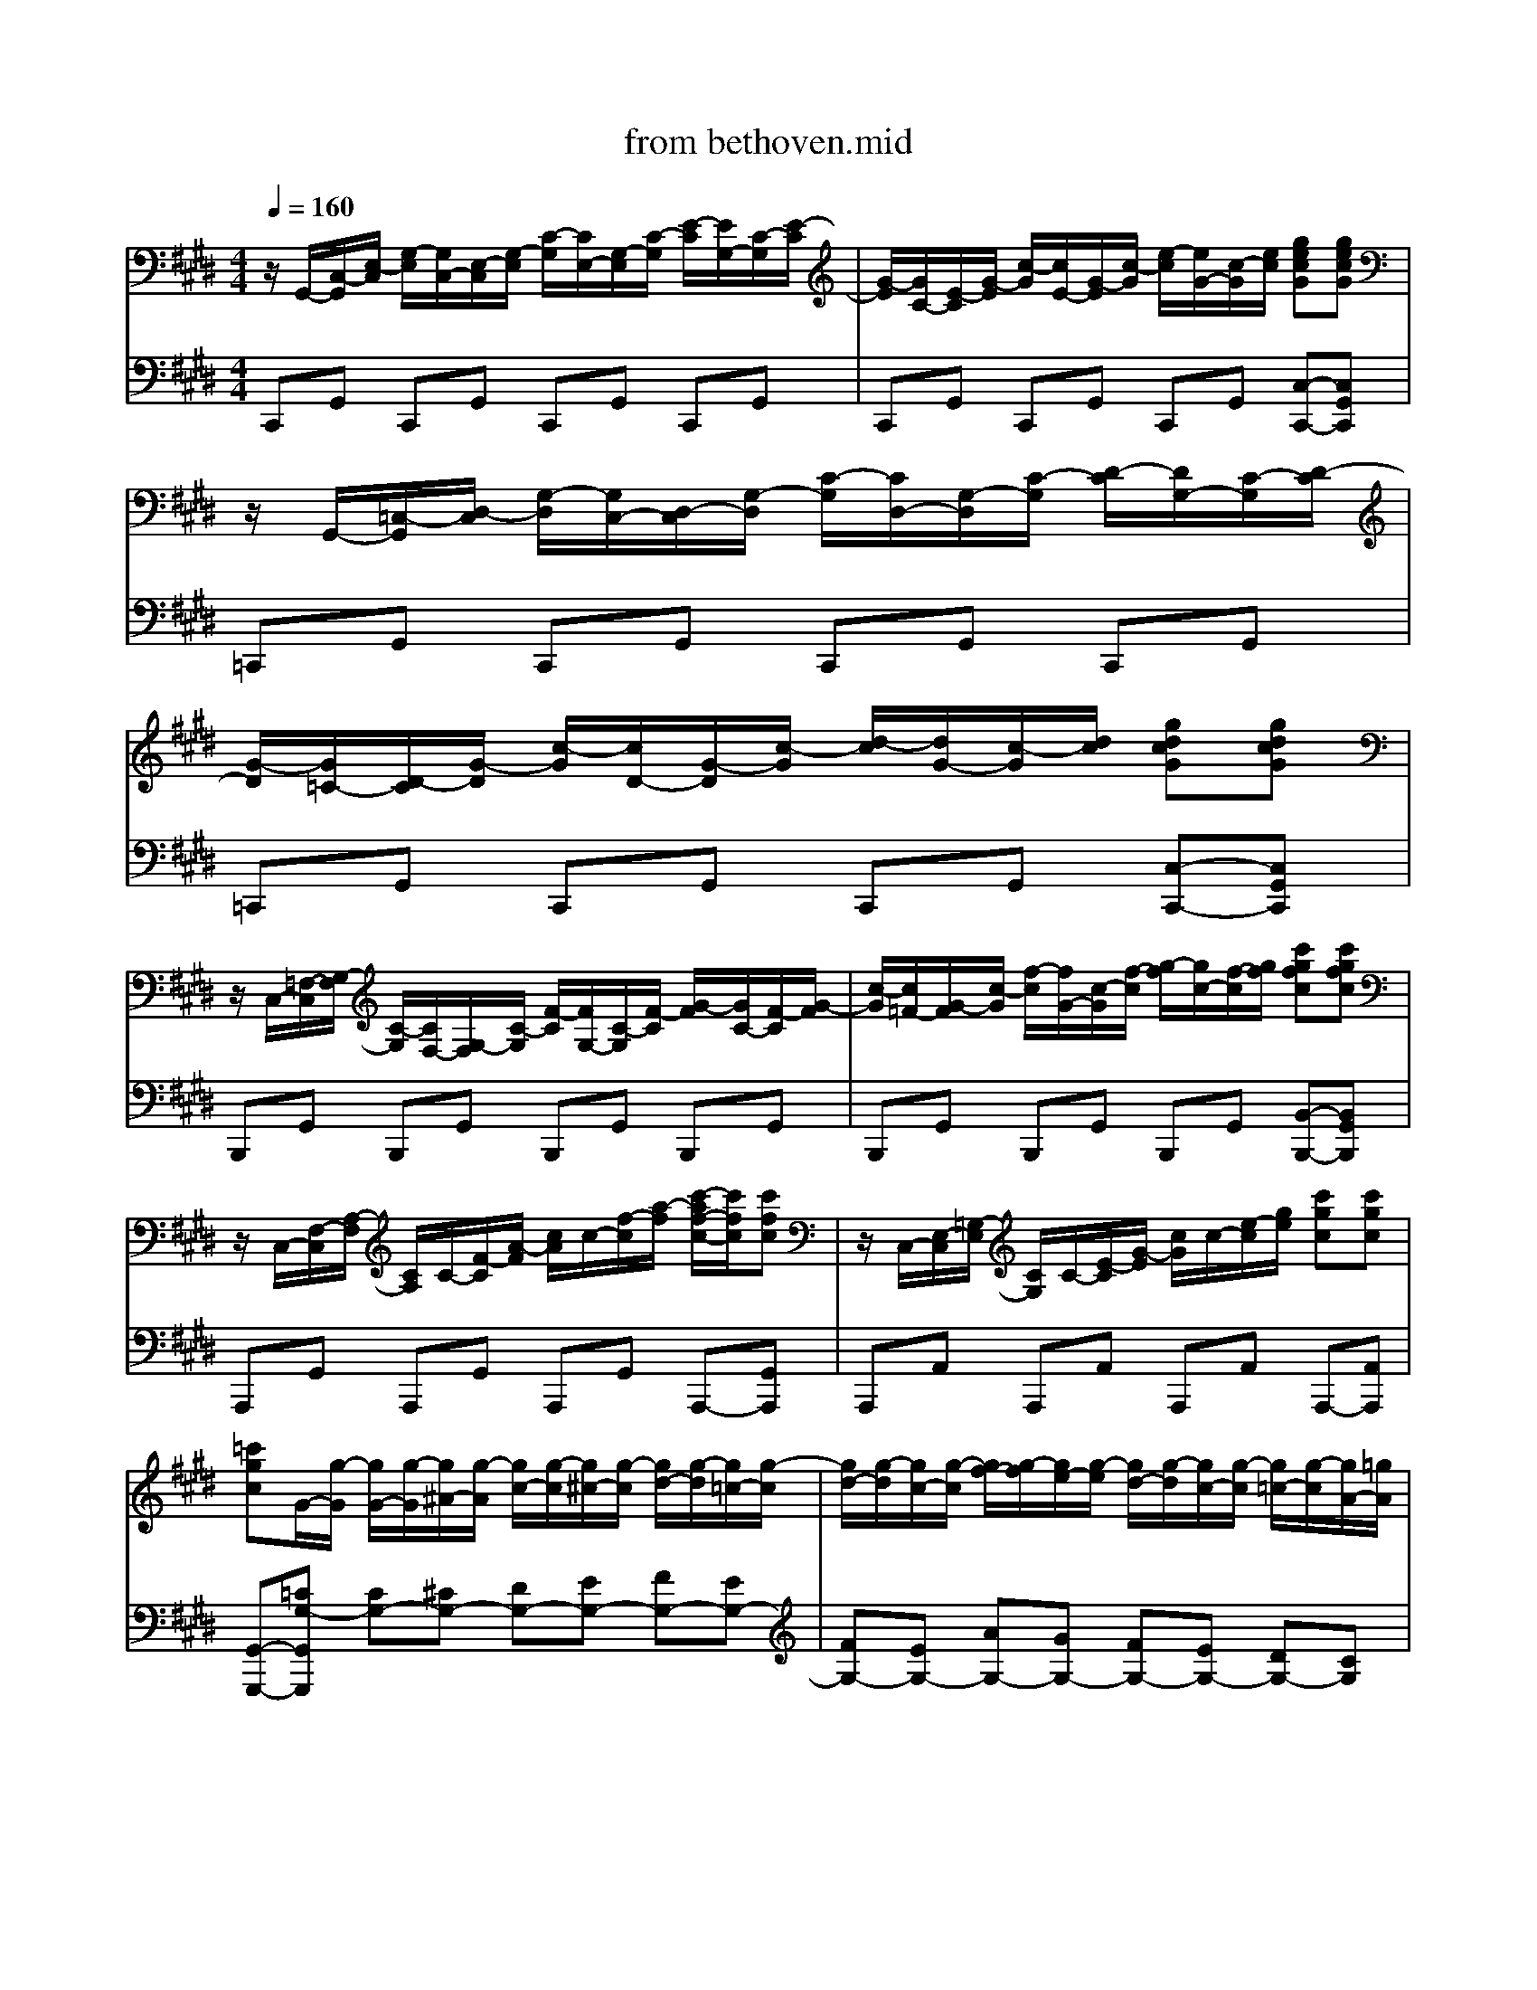 X: 1
T: from bethoven.mid
M: 4/4
L: 1/8
Q:1/4=160
K:E % 4 sharps
V:1
%%MIDI program 0
z/2G,,/2-[C,-G,,]/2[E,-C,]/2 [G,-E,]/2[G,C,-]/2[E,-C,]/2[G,-E,]/2 [C-G,]/2[CE,-]/2[G,-E,]/2[C-G,]/2 [E-C]/2[EG,-]/2[C-G,]/2[E-C]/2| \
[G-E]/2[GC-]/2[E-C]/2[G-E]/2 [c-G]/2[cE-]/2[G-E]/2[c-G]/2 [e-c]/2[eG-]/2[c-G]/2[ec]/2 [gecG][gecG]| \
z/2G,,/2-[=C,-G,,]/2[D,-C,]/2 [G,-D,]/2[G,C,-]/2[D,-C,]/2[G,-D,]/2 [C-G,]/2[CD,-]/2[G,-D,]/2[C-G,]/2 [D-C]/2[DG,-]/2[C-G,]/2[D-C]/2| \
[G-D]/2[G=C-]/2[D-C]/2[G-D]/2 [c-G]/2[cD-]/2[G-D]/2[c-G]/2 [d-c]/2[dG-]/2[c-G]/2[dc]/2 [gdcG][gdcG]|
z/2C,/2-[=F,-C,]/2[G,-F,]/2 [C-G,]/2[CF,-]/2[G,-F,]/2[C-G,]/2 [F-C]/2[FG,-]/2[C-G,]/2[F-C]/2 [G-F]/2[GC-]/2[F-C]/2[G-F]/2| \
[c-G]/2[c=F-]/2[G-F]/2[c-G]/2 [f-c]/2[fG-]/2[c-G]/2[f-c]/2 [g-f]/2[gc-]/2[f-c]/2[gf]/2 [c'gfc][c'gfc]| \
z/2C,/2-[F,-C,]/2[A,-F,]/2 [CA,]/2C/2-[F-C]/2[A-F]/2 [cA]/2c/2-[f-c]/2[a-f]/2 [c'-af-c-]/2[c'fc]/2[c'fc]| \
z/2C,/2-[E,-C,]/2[=G,-E,]/2 [CG,]/2C/2-[E-C]/2[G-E]/2 [cG]/2c/2-[e-c]/2[ge]/2 [c'gc][c'gc]|
[=c'gc]G/2-[g-G]/2 [gG-]/2[g-G]/2[g^A-]/2[g-A]/2 [gc-]/2[g-c]/2[g^c-]/2[g-c]/2 [gd-]/2[g-d]/2[g=c-]/2[g-c]/2| \
[gd-]/2[g-d]/2[gc-]/2[g-c]/2 [gf-]/2[g-f]/2[ge-]/2[g-e]/2 [gd-]/2[g-d]/2[gc-]/2[g-c]/2 [g=c-]/2[g-c]/2[gA-]/2[=gA]/2| \
G/2-[g-G]/2[gG-]/2[g-G]/2 [gG-]/2[g-G]/2[g^A-]/2[g-A]/2 [g=c-]/2[g-c]/2[g^c-]/2[g-c]/2 [gd-]/2[g-d]/2[g=c-]/2[g-c]/2| \
[gd-]/2[g-d]/2[gc-]/2[g-c]/2 [gf-]/2[g-f]/2[ge-]/2[g-e]/2 [gd-]/2[g-d]/2[gc-]/2[g-c]/2 [g=c-]/2[g-c]/2[gA-]/2[=gA]/2|
G/2-[g-G]/2[gA-]/2[=g-A]/2 [g^G-]/2[g-G]/2[gA-]/2[=g-A]/2 [g^G-]/2[g-G]/2[gA-]/2[=g-A]/2 [g^G-]/2[g-G]/2[gA-]/2[=gA]/2| \
[gG]2 G,6-| \
G,8| \
z/2G,,/2-[C,-G,,]/2[E,-C,]/2 [G,-E,]/2[G,C,-]/2[E,-C,]/2[G,-E,]/2 [C-G,]/2[CE,-]/2[G,-E,]/2[C-G,]/2 [E-C]/2[EG,-]/2[C-G,]/2[E-C]/2|
[G-E]/2[GC-]/2[E-C]/2[G-E]/2 [c-G]/2[cE-]/2[G-E]/2[c-G]/2 [ec]/2e/2-[g-e]/2[c'-g]/2 [e'-c'e-]/2[e'e]/2[e'e]| \
z/2E,/2-[=G,-E,]/2[C-G,]/2 [E-C]/2[EG,-]/2[C-G,]/2[E-C]/2 [G-E]/2[GC-]/2[E-C]/2[G-E]/2 [c-G]/2[cE-]/2[G-E]/2[c-G]/2| \
[e-c]/2[e=G-]/2[c-G]/2[e-c]/2 [g-e]/2[gc-]/2[e-c]/2[g-e]/2 [c'-g]/2[c'e-]/2[g-e]/2[c'-g]/2 [e'-c'e-]/2[e'e]/2[e'e]| \
z/2D,/2-[^A,-D,]/2[C-A,]/2 [D-C]/2[DA,-]/2[C-A,]/2[D-C]/2 [A-D]/2[AC-]/2[D-C]/2[A-D]/2 [c-A]/2[cD-]/2[A-D]/2[c-A]/2|
[d-c]/2[d^A-]/2[c-A]/2[d-c]/2 [a-d]/2[ac-]/2[d-c]/2[a-d]/2 [c'-a]/2[c'a-]/2[ad-]/2[dc-]/2 [a-c]/2[ad-]/2[dc-]/2[cA]/2| \
B2 d4 B3/2-[BG]/2| \
 (3=G/2^G/2^A/2G- [G=G-]G2G d3/2-[dG-]/2| \
[^A-=G]/2A3/2 ^G3G d3/2-[dG-]/2|
[B-G]/2B3/2 ^A3A d3/2-[dA-]/2| \
[B-^A]/2B/2[d'd]2[d'd]2[d'd] [bB][gG]| \
[gG][=gG]2[gG]2[gG] [d'd][gG]| \
[^aA][gG]2[gG]2[gG] [d'd][gG]|
[bB][^aA]2[aA]2[aA] [d'd][aA]| \
[=c'c]4 [^c'c]4| \
[b^A-]/2[baA-]/2[aA-]/2[agA]/2 [bB]6| \
[gG]4 [aA]4|
[g=G-]/2[^g=gG-]/2[gG-]/2[g=fG]/2 [^gG]6| \
[a-e-c-A-]4 [a-ec-A-]/2[a-e-c-A-]/2[a-f-ec-A-]/2[ag-fcA]/2 [a-g]/2[b-a]/2[c'-b]/2[c'b-]/2| \
[ba-]/2[ae-]/2[f-e]/2[g-f]/2 [a-g]/2[b-a]/2[c'-b]/2[c'b-]/2 [ba-]/2[ae-]/2[f-e]/2[g-f]/2 [a-g]/2[b-a]/2[c'-b]/2[c'b-]/2| \
[ba-]/2[ae-]/2[f-e]/2[g-f]/2 [a-g]/2[b-a]/2[c'-b]/2[=d'-c']/2 [e'-d']/2[e'^d'-]/2[e'-d']/2[e'd'-]/2 [e'-d']/2[e'c'-]/2[c'b-]/2[ba-]/2|
[ag-]/2g3-g/2  (3b/2^a/2b/2 (3a/2b/2a/2  (3b/2a/2b/2 (3a/2g/2a/2| \
g2 [A-E-C-A,-]2 [A-EC-A,-]/2[A-E-C-A,-]/2[A-F-EC-A,-]/2[AG-FCA,]/2 [A-G]/2[B-A]/2[c-B]/2[cB-]/2| \
[BA-]/2[AE-]/2[F-E]/2[G-F]/2 [A-G]/2[B-A]/2[c-B]/2[cB-]/2 [BA-]/2[AE-]/2[F-E]/2[G-F]/2 [A-G]/2[B-A]/2[c-B]/2[cB-]/2| \
[BA-]/2[AE-]/2[F-E]/2[G-F]/2 [A-G]/2[B-A]/2[c-B]/2[cB-]/2 [BA-]/2[AE-]/2[F-E]/2[G-F]/2 [A-G]/2[B-A]/2[c-B]/2[cB-]/2|
[BA-]/2[AE-]/2[F-E]/2[G-F]/2 [A-G]/2[B-A]/2[c-B]/2[d-c]/2 [e-d]/2[f-e]/2[g-f]/2[a-g]/2 [b-a]/2[c'-b]/2[=d'-c']/2[^d'-=d']/2| \
[e'-d'e-]/2[e'-e-]3[e'e]/2 [gG]4| \
[bB]4 [=GCG,]4| \
[G-B,-G,-][BGDB,G,] [BD][BD] [BD][BD] [^AD][GD]|
[=GD][dG] [dG][dG] [dG][dG] [d^G][d^A]| \
[dB][BD] [BD][BD] [BD][BD] [^AD][GD]| \
[=GD][dG] [dG][dG] [dG][dG] [d^G][d^A]| \
[dB][dB] [dB][BG] z[ec] [ec][cG]|
z[dB] [dB][BG] z[d^A] [dA][A=G]| \
[BG][bdB] [bdB][bdB] [bdB][bdB] [^acA][gBG]| \
[=g^AG][e'ge] [e'ge][e'ge] [e'ge][e'ge] [d'gd][c'gc]| \
[bgB][bdB] [bdB][bdB] [bdB][bdB] [^acA][gBG]|
[=g^AG][e'ge] [e'ge][e'ge] [e'ge][e'ge] [d'gd][c'gc]| \
[bgB][bg] [bg][d'b] z[c'g] [c'g][e'c']| \
z[bg] [bg][d'b] z[^a=g] [ag][d'a]| \
z[bd] [bd][d'g] z[ac] [ac][c'e]|
z[gB] [gB][bd] z[=g^A] [gA][ac]| \
[gB]2 z4 B3/2-[BG-]/2| \
[G=G-]/2G3/2 [dGC]2 [dGC]2 [dGC]2| \
[G-B,-]/2[d-GB,]3/2 d4 b3/2-[bg-]/2|
[g=g-]/2g3/2 [d'gc]2 [d'gc]2 [d'gc]2| \
[g-B-]/2[d'-gB]3/2 d'2 [=g-c-]/2[d'-gc]3/2 d'2| \
[g-B-]/2[d'-gB]3/2 d'2 [=g-c-]/2[d'-gc]3/2 d'2| \
B,/2-[G-B,]/2[GD-]/2[G-D]/2 [GB,-]/2[G-B,]/2[GD-]/2[G-D]/2 [GB,-]/2[G-B,]/2[GD-]/2[G-D]/2 [GB,-]/2[G-B,]/2[GD-]/2[G-D]/2|
[G=C-]/2[F-C]/2[FD-]/2[F-D]/2 [FC-]/2[F-C]/2[FD-]/2[F-D]/2 [FC-]/2[F-C]/2[FD-]/2[F-D]/2 [FC-]/2[F-C]/2[FD-]/2[F-D]/2| \
[FE-C-G,-E,-]/2[E-C-G,-E,-G,,-]/2[E-C-G,-E,C,-G,,]/2[ECG,E,-C,]/2 [G,-E,]/2[G,C,-]/2[E,-C,]/2[G,-E,]/2 [C-G,]/2[CE,-]/2[G,-E,]/2[C-G,]/2 [E-C]/2[EG,-]/2[C-G,]/2[E-C]/2| \
[G-E]/2[GC-]/2[E-C]/2[G-E]/2 [c-G]/2[cE-]/2[G-E]/2[c-G]/2 [e-c]/2[eG-]/2[c-G]/2[ec]/2 [gecG][gecG]| \
z/2G,,/2-[=C,-G,,]/2[D,-C,]/2 [G,-D,]/2[G,C,-]/2[D,-C,]/2[G,-D,]/2 [C-G,]/2[CD,-]/2[G,-D,]/2[C-G,]/2 [D-C]/2[DG,-]/2[C-G,]/2[D-C]/2|
[G-D]/2[G=C-]/2[D-C]/2[G-D]/2 [c-G]/2[cD-]/2[G-D]/2[c-G]/2 [d-c]/2[dG-]/2[c-G]/2[dc]/2 [gdcG][gdcG]| \
z/2C,/2-[=F,-C,]/2[G,-F,]/2 [C-G,]/2[CF,-]/2[G,-F,]/2[C-G,]/2 [F-C]/2[FG,-]/2[C-G,]/2[F-C]/2 [G-F]/2[GC-]/2[F-C]/2[G-F]/2| \
[c-G]/2[c=F-]/2[G-F]/2[c-G]/2 [f-c]/2[fG-]/2[c-G]/2[f-c]/2 [g-f]/2[gc-]/2[f-c]/2[gf]/2 [c'gfc][c'gfc]| \
z/2C,/2-[F,-C,]/2[A,-F,]/2 [CA,]/2C/2-[F-C]/2[A-F]/2 [cA]/2c/2-[f-c]/2[a-f]/2 [c'-af-c-]/2[c'fc]/2[c'fc]|
z/2C,/2-[E,-C,]/2[=G,-E,]/2 [CG,]/2C/2-[E-C]/2[G-E]/2 [cG]/2c/2-[e-c]/2[ge]/2 [c'gc][c'gc]| \
[=c'gc]G/2-[g-G]/2 [gG-]/2[g-G]/2[g^A-]/2[g-A]/2 [gc-]/2[g-c]/2[g^c-]/2[g-c]/2 [gd-]/2[g-d]/2[g=c-]/2[g-c]/2| \
[gd-]/2[g-d]/2[gc-]/2[g-c]/2 [gf-]/2[g-f]/2[ge-]/2[g-e]/2 [gd-]/2[g-d]/2[gc-]/2[g-c]/2 [g=c-]/2[g-c]/2[gA-]/2[=gA]/2| \
G/2-[g-G]/2[gG-]/2[g-G]/2 [gG-]/2[g-G]/2[g^A-]/2[g-A]/2 [g=c-]/2[g-c]/2[g^c-]/2[g-c]/2 [gd-]/2[g-d]/2[g=c-]/2[g-c]/2|
[gd-]/2[g-d]/2[gc-]/2[g-c]/2 [gf-]/2[g-f]/2[ge-]/2[g-e]/2 [gd-]/2[g-d]/2[gc-]/2[g-c]/2 [g=c-]/2[g-c]/2[gA-]/2[=gA]/2| \
G/2-[g-G]/2[gA-]/2[=g-A]/2 [g^G-]/2[g-G]/2[gA-]/2[=g-A]/2 [g^G-]/2[g-G]/2[gA-]/2[=g-A]/2 [g^G-]/2[g-G]/2[gA-]/2[=gA]/2| \
[gG]2 G,6-| \
G,8|
z/2G,,/2-[C,-G,,]/2[E,-C,]/2 [G,-E,]/2[G,C,-]/2[E,-C,]/2[G,-E,]/2 [C-G,]/2[CE,-]/2[G,-E,]/2[C-G,]/2 [E-C]/2[EG,-]/2[C-G,]/2[E-C]/2| \
[G-E]/2[GC-]/2[E-C]/2[G-E]/2 [c-G]/2[cE-]/2[G-E]/2[c-G]/2 [ec]/2e/2-[g-e]/2[c'-g]/2 [e'-c'e-]/2[e'e]/2[e'e]| \
z/2E,/2-[=G,-E,]/2[C-G,]/2 [E-C]/2[EG,-]/2[C-G,]/2[E-C]/2 [G-E]/2[GC-]/2[E-C]/2[G-E]/2 [c-G]/2[cE-]/2[G-E]/2[c-G]/2| \
[e-c]/2[e=G-]/2[c-G]/2[e-c]/2 [g-e]/2[gc-]/2[e-c]/2[g-e]/2 [c'-g]/2[c'e-]/2[g-e]/2[c'-g]/2 [e'-c'e-]/2[e'e]/2[e'e]|
z/2D,/2-[^A,-D,]/2[C-A,]/2 [D-C]/2[DA,-]/2[C-A,]/2[D-C]/2 [A-D]/2[AC-]/2[D-C]/2[A-D]/2 [c-A]/2[cD-]/2[A-D]/2[c-A]/2| \
[d-c]/2[d^A-]/2[c-A]/2[d-c]/2 [a-d]/2[ac-]/2[d-c]/2[a-d]/2 [c'-a]/2[c'a-]/2[ad-]/2[dc-]/2 [a-c]/2[ad-]/2[dc-]/2[cA]/2| \
B2 d4 B3/2-[BG]/2| \
 (3=G/2^G/2^A/2G- [G=G-]G2G d3/2-[dG-]/2|
[^A-=G]/2A3/2 ^G3G d3/2-[dG-]/2| \
[B-G]/2B3/2 ^A3A d3/2-[dA-]/2| \
[B-^A]/2B/2[d'd]2[d'd]2[d'd] [bB][gG]| \
[gG][=gG]2[gG]2[gG] [d'd][gG]|
[^aA][gG]2[gG]2[gG] [d'd][gG]| \
[bB][^aA]2[aA]2[aA] [d'd][aA]| \
[=c'c]4 [^c'c]4| \
[b^A-]/2[baA-]/2[aA-]/2[agA]/2 [bB]6|
[gG]4 [aA]4| \
[g=G-]/2[^g=gG-]/2[gG-]/2[g=fG]/2 [^gG]6| \
[a-e-c-A-]4 [a-ec-A-]/2[a-e-c-A-]/2[a-f-ec-A-]/2[ag-fcA]/2 [a-g]/2[b-a]/2[c'-b]/2[c'b-]/2| \
[ba-]/2[ae-]/2[f-e]/2[g-f]/2 [a-g]/2[b-a]/2[c'-b]/2[c'b-]/2 [ba-]/2[ae-]/2[f-e]/2[g-f]/2 [a-g]/2[b-a]/2[c'-b]/2[c'b-]/2|
[ba-]/2[ae-]/2[f-e]/2[g-f]/2 [a-g]/2[b-a]/2[c'-b]/2[=d'-c']/2 [e'-d']/2[e'^d'-]/2[e'-d']/2[e'd'-]/2 [e'-d']/2[e'c'-]/2[c'b-]/2[ba-]/2| \
[ag-]/2g3-g/2  (3b/2^a/2b/2 (3a/2b/2a/2  (3b/2a/2b/2 (3a/2g/2a/2| \
g2 [A-E-C-A,-]2 [A-EC-A,-]/2[A-E-C-A,-]/2[A-F-EC-A,-]/2[AG-FCA,]/2 [A-G]/2[B-A]/2[c-B]/2[cB-]/2| \
[BA-]/2[AE-]/2[F-E]/2[G-F]/2 [A-G]/2[B-A]/2[c-B]/2[cB-]/2 [BA-]/2[AE-]/2[F-E]/2[G-F]/2 [A-G]/2[B-A]/2[c-B]/2[cB-]/2|
[BA-]/2[AE-]/2[F-E]/2[G-F]/2 [A-G]/2[B-A]/2[c-B]/2[cB-]/2 [BA-]/2[AE-]/2[F-E]/2[G-F]/2 [A-G]/2[B-A]/2[c-B]/2[cB-]/2| \
[BA-]/2[AE-]/2[F-E]/2[G-F]/2 [A-G]/2[B-A]/2[c-B]/2[d-c]/2 [e-d]/2[f-e]/2[g-f]/2[a-g]/2 [b-a]/2[c'-b]/2[=d'-c']/2[^d'-=d']/2| \
[e'-d'e-]/2[e'-e-]3[e'e]/2 [gG]4| \
[bB]4 [=GCG,]4|
[G-B,-G,-][BGDB,G,] [BD][BD] [BD][BD] [^AD][GD]| \
[=GD][dG] [dG][dG] [dG][dG] [d^G][d^A]| \
[dB][BD] [BD][BD] [BD][BD] [^AD][GD]| \
[=GD][dG] [dG][dG] [dG][dG] [d^G][d^A]|
[dB][dB] [dB][BG] z[ec] [ec][cG]| \
z[dB] [dB][BG] z[d^A] [dA][A=G]| \
[BG][bdB] [bdB][bdB] [bdB][bdB] [^acA][gBG]| \
[=g^AG][e'ge] [e'ge][e'ge] [e'ge][e'ge] [d'gd][c'gc]|
[bgB][bdB] [bdB][bdB] [bdB][bdB] [^acA][gBG]| \
[=g^AG][e'ge] [e'ge][e'ge] [e'ge][e'ge] [d'gd][c'gc]| \
[bgB][bg] [bg][d'b] z[c'g] [c'g][e'c']| \
z[bg] [bg][d'b] z[^a=g] [ag][d'a]|
z[bd] [bd][d'g] z[ac] [ac][c'e]| \
z[gB] [gB][bd] z[=g^A] [gA][ac]| \
[gB]2 z4 B3/2-[BG-]/2| \
[G=G-]/2G3/2 [dGC]2 [dGC]2 [dGC]2|
[G-B,-]/2[d-GB,]3/2 d4 b3/2-[bg-]/2| \
[g=g-]/2g3/2 [d'gc]2 [d'gc]2 [d'gc]2| \
[g-B-]/2[d'-gB]3/2 d'2 [=g-c-]/2[d'-gc]3/2 d'2| \
[g-B-]/2[d'-gB]3/2 d'2 [=g-c-]/2[d'-gc]3/2 d'2|
B,/2-[G-B,]/2[GD-]/2[G-D]/2 [GB,-]/2[G-B,]/2[GD-]/2[G-D]/2 [GB,-]/2[G-B,]/2[GD-]/2[G-D]/2 [GB,-]/2[G-B,]/2[GD-]/2[G-D]/2| \
[G=C-]/2[F-C]/2[FD-]/2[F-D]/2 [FC-]/2[F-C]/2[FD-]/2[F-D]/2 [FC-]/2[F-C]/2[FD-]/2[F-D]/2 [FC-]/2[F-C]/2[FD-]/2[F-D]/2| \
[F=F-C-G,-F,-]/2[F-C-G,-F,C,-]/2[F-C-G,F,-C,]/2[FCG,-F,]/2 [C-G,]/2[CF,-]/2[G,-F,]/2[C-G,]/2 [F-C]/2[FG,-]/2[C-G,]/2[F-C]/2 [G-F]/2[GC-]/2[F-C]/2[G-F]/2| \
[c-G]/2[c=F-]/2[G-F]/2[c-G]/2 [f-c]/2[fG-]/2[c-G]/2[f-c]/2 [g-f]/2[gc-]/2[f-c]/2[gf]/2 [c'gfc][c'gfc]|
z/2C,/2-[=F,-C,]/2[G,-F,]/2 [C-G,]/2[CF,-]/2[G,-F,]/2[C-G,]/2 [F-C]/2[FG,-]/2[C-G,]/2[F-C]/2 [G-F]/2[GC-]/2[F-C]/2[G-F]/2| \
[c-G]/2[c=F-]/2[G-F]/2[c-G]/2 [f-c]/2[fG-]/2[c-G]/2[f-c]/2 [g-f]/2[gc-]/2[f-c]/2[gf]/2 [c'gfc][c'gfc]| \
z/2C,/2-[F,-C,]/2[A,-F,]/2 [CA,]/2C/2-[F-C]/2[A-F]/2 [cA]/2c/2-[f-c]/2[af]/2 [c'afc][c'afc]| \
z/2C,/2-[G,-C,]/2[B,-G,]/2 [CB,]/2C/2-[G-C]/2[B-G]/2 [cB]/2c/2-[g-c]/2[bg]/2 [c'bgc][c'bgc]|
[c'afc]2 c4 A3/2-[AF]/2| \
[F=F-]/2[G-^F-=F]/2[G^F-]/2F/2 =F3F c3/2-[cF-]/2| \
[G-=F]/2G3/2 ^F3F c3/2-[cF-]/2| \
[A-F]/2A3/2 G3G c3/2-[cG-]/2|
[GF-]/2[c-F]/2[cA-]/2[c-A]/2 [cF-]/2[c-F]/2[cA-]/2[c-A]/2 [cF-]/2[c-F]/2[cA-]/2[c-A]/2 [cF-]/2[c-F]/2[cA-]/2[c-A]/2| \
[cG-]/2[c-G]/2[cB-]/2[c-B]/2 [cG-]/2[c-G]/2[cB-]/2[c-B]/2 [cG-]/2[c-G]/2[cB-]/2[c-B]/2 [cG-]/2[c-G]/2[cB-]/2[c-B]/2| \
[cF-]/2[c-F]/2[cA-]/2[c-A]/2 [cF-]/2[c-F]/2[cA-]/2[c-A]/2 [cF-]/2[c-F]/2[cA-]/2[c-A]/2 [cF-]/2[c-F]/2[cA-]/2[c-A]/2| \
[cF-]/2[=d-F]/2[dA-]/2[d-A]/2 [dF-]/2[d-F]/2[dA-]/2[d-A]/2 [dA-]/2[d-A]/2[d=c-]/2[d-c]/2 [dA-]/2[d-A]/2[dc-]/2[d-c]/2|
[=d=G-]/2[d-G]/2[dB-]/2[d-B]/2 [dG-]/2[d-G]/2[dB-]/2[d-B]/2 [dG-]/2[d-G]/2[dB-]/2[d-B]/2 [dG-]/2[d-G]/2[dB-]/2[d-B]/2| \
[=dA-]/2[d-A]/2[d=c-]/2[d-c]/2 [dA-]/2[d-A]/2[dc-]/2[d-c]/2 [dA-]/2[d-A]/2[dc-]/2[d-c]/2 [dA-]/2[d-A]/2[dc-]/2[d-c]/2| \
[=d=G-]/2[d-G]/2[dB-]/2[d-B]/2 [dG-]/2[d-G]/2[dB-]/2[d-B]/2 [dG-]/2[d-G]/2[dB-]/2[d-B]/2 [dG-]/2[d-G]/2[dB-]/2[d-B]/2| \
[=dG-]/2[d-G]/2[dB-]/2[d-B]/2 [dG-]/2[c-G]/2[cB-]/2[c-B]/2 [cG-]/2[c-G]/2[cB-]/2[c-B]/2 [cG-]/2[c-G]/2[cB-]/2[c-B]/2|
[cF-]/2[c-F]/2[cA-]/2[c-A]/2 [cF-]/2[c-F]/2[cA-]/2[c-A]/2 [cF-]/2[f-F]/2[fA-]/2[f-A]/2 [fF-]/2[f-F]/2[fA-]/2[f-A]/2| \
[fF-]/2[f-F]/2[fd-G-]/2[f-dG]/2 [fF-]/2[f-F]/2[fd-G-]/2[f-dG]/2 [fF-]/2[f-F]/2[fd-G-]/2[f-dG]/2 [fF-]/2[f-F]/2[fd-G-]/2[f-dG]/2| \
[fE-]/2[e-E]/2[ec-]/2[e-c]/2 [eE-]/2[e-E]/2[ec-]/2[e-c]/2 [eE-]/2[e-E]/2[ec-]/2[e-c]/2 [eE-]/2[e-E]/2[ec-]/2[e-c]/2| \
[eD-]/2[d-D]/2[dc-]/2[d-c]/2 [dD-]/2[d-D]/2[dc-]/2[d-c]/2 [dD-]/2[d-D]/2[dc-]/2[d-c]/2 [dD-]/2[d-D]/2[dc-]/2[d-c]/2|
[d-d=c-D-]/2[dcD]3/2 G4 AG| \
[FC-A,-]2 [GC-A,-][FCA,] [EB,-G,-]2 [FB,-G,-][EB,G,]| \
[DA,-F,-]2 [EA,-F,-][DA,F,] [CG,-E,-]2 [DG,-E,-][CG,E,]| \
[=CF,D,]4 [^C-E,-C,-]3[C-E,-C,-]/2[CE,C,=C,-]/2|
[DG,-=C,-]2 [g-G,-C,]/2[g-G,]/2g2g ag| \
f[fcA] [gdB][fcA] [eBG][eBG] [fcA][eBG]| \
[dAF][dAF] [eBG][dAF] [cGE][cGE] [dAF][cGE]| \
[=cFD]4 [^cEC]4|
=C/2-[d-F-C-]4[dFC]3/2 [^cEC]2| \
[=cFD]2 [cFD]2 [^cEC]2 [cEC]2| \
=C/2-[d-F-C-]4[dFC]3/2 [E-^C-][c-EC]| \
[cF-D-][=c-FD] [cF-D-][c-FD] [cE-^C-][c-EC] [cE-C-][c-EC]|
[cF-=C-][d-FC] [dF-C-][d-FC] [dE-^C-][c-EC] [cE-C-][cEC]| \
[ADCA,]8| \
[G-D-=C-G,-]8| \
[GD=CG,]8|
z/2G,,/2-[C,-G,,]/2[E,-C,]/2 [G,-E,]/2[G,C,-]/2[E,-C,]/2[G,-E,]/2 [C-G,]/2[CE,-]/2[G,-E,]/2[C-G,]/2 [E-C]/2[EG,-]/2[C-G,]/2[E-C]/2| \
[G-E]/2[GC-]/2[E-C]/2[G-E]/2 [c-G]/2[cE-]/2[G-E]/2[c-G]/2 [e-c]/2[eG-]/2[c-G]/2[ec]/2 [gecG][gecG]| \
z/2G,,/2-[=C,-G,,]/2[D,-C,]/2 [G,-D,]/2[G,C,-]/2[D,-C,]/2[G,-D,]/2 [C-G,]/2[CD,-]/2[G,-D,]/2[C-G,]/2 [D-C]/2[DG,-]/2[C-G,]/2[D-C]/2| \
[G-D]/2[G=C-]/2[D-C]/2[G-D]/2 [c-G]/2[cD-]/2[G-D]/2[c-G]/2 [d-c]/2[dG-]/2[c-G]/2[dc]/2 [gdcG][gdcG]|
z/2C,/2-[=F,-C,]/2[G,-F,]/2 [C-G,]/2[CF,-]/2[G,-F,]/2[C-G,]/2 [F-C]/2[FG,-]/2[C-G,]/2[F-C]/2 [G-F]/2[GC-]/2[F-C]/2[G-F]/2| \
[c-G]/2[c=F-]/2[G-F]/2[c-G]/2 [f-c]/2[fG-]/2[c-G]/2[f-c]/2 [g-f]/2[gc-]/2[f-c]/2[gf]/2 [c'gfc][c'gfc]| \
z/2C,/2-[F,-C,]/2[A,-F,]/2 [CA,]/2C/2-[F-C]/2[A-F]/2 [cA]/2c/2-[f-c]/2[a-f]/2 [c'-af-c-]/2[c'fc]/2[c'fc]| \
z/2C,/2-[E,-C,]/2[=G,-E,]/2 [CG,]/2C/2-[E-C]/2[G-E]/2 [cG]/2c/2-[e-c]/2[ge]/2 [c'gc][c'gc]|
[=c'gc]G/2-[g-G]/2 [gG-]/2[g-G]/2[g^A-]/2[g-A]/2 [gc-]/2[g-c]/2[g^c-]/2[g-c]/2 [gd-]/2[g-d]/2[g=c-]/2[g-c]/2| \
[gd-]/2[g-d]/2[gc-]/2[g-c]/2 [gf-]/2[g-f]/2[ge-]/2[g-e]/2 [gd-]/2[g-d]/2[gc-]/2[g-c]/2 [g=c-]/2[g-c]/2[gA-]/2[=gA]/2| \
G/2-[g-G]/2[gG-]/2[g-G]/2 [gG-]/2[g-G]/2[g^A-]/2[g-A]/2 [g=c-]/2[g-c]/2[g^c-]/2[g-c]/2 [gd-]/2[g-d]/2[g=c-]/2[g-c]/2| \
[gd-]/2[g-d]/2[gc-]/2[g-c]/2 [gf-]/2[g-f]/2[ge-]/2[g-e]/2 [gd-]/2[g-d]/2[gc-]/2[g-c]/2 [g=c-]/2[g-c]/2[gA-]/2[=gA]/2|
G/2-[g-G]/2[gA-]/2[=g-A]/2 [g^G-]/2[g-G]/2[gA-]/2[=g-A]/2 [g^G-]/2[g-G]/2[gA-]/2[=g-A]/2 [g^G-]/2[g-G]/2[gA-]/2[=gA]/2| \
[gG]2 G,6-| \
G,8| \
z2 G4 E2|
[C=C-]/2[D-^C=C]3/2 [DC-]/2C2-C/2C G3/2-[GC-]/2| \
[D-=C]/2D3/2 ^C3C G3/2-[GC-]/2| \
[E-C]/2E3/2 D3D G3/2-[GD-]/2| \
[E-D]/2E/2[gG]2[gG]2[gG] [eE][cC]|
[cC][=cC]2[cC]2[cC] [gG][cC]| \
[dD][cC]2[cC]2[cC] [gG][cC]| \
[eE][dD]2[dD]2[dD] [gG][dD]| \
[=fF]4 [^fF]4|
[eD-]/2[edD-]/2[dD-]/2[dcD]/2 [eE]6| \
[cC]4 [=dD]4| \
[c=C-]/2[^c=cC-]/2[cC-]/2[cAC]/2 [^cC]6| \
[=d-A-F-D-]4 [d-AF-D-]/2[d-A-F-D-]/2[d-B-AF-D-]/2[dc-BFD]/2 [d-c]/2[e-d]/2[f-e]/2[fe-]/2|
[e=d-]/2[dA-]/2[B-A]/2[c-B]/2 [d-c]/2[e-d]/2[f-e]/2[fe-]/2 [ed-]/2[dA-]/2[B-A]/2[c-B]/2 [d-c]/2[e-d]/2[f-e]/2[fe-]/2| \
[e=d-]/2[dA-]/2[B-A]/2[c-B]/2 [d-c]/2[e-d]/2[f-e]/2[=g-f]/2 [a-g]/2[a^g-]/2[b-g]/2[ba-]/2 [a=g-]/2[gf-]/2[fe-]/2[ed-]/2| \
[=dc-]/2c3-c/2  (3e/2^d/2e/2 (3d/2e/2d/2  (3e/2d/2e/2 (3d/2c/2d/2| \
c2 [=D-A,-F,-D,-]2 [D-A,F,-D,-]/2[D-A,-F,-D,-]/2[D-B,-A,F,-D,-]/2[DC-B,F,D,]/2 [D-C]/2[E-D]/2[F-E]/2[FE-]/2|
[E=D-]/2[DA,-]/2[B,-A,]/2[C-B,]/2 [D-C]/2[E-D]/2[F-E]/2[FE-]/2 [ED-]/2[DA,-]/2[B,-A,]/2[C-B,]/2 [D-C]/2[E-D]/2[F-E]/2[FE-]/2| \
[E=D-]/2[DA,-]/2[B,-A,]/2[C-B,]/2 [D-C]/2[E-D]/2[F-E]/2[FE-]/2 [ED-]/2[DA,-]/2[B,-A,]/2[C-B,]/2 [D-C]/2[E-D]/2[F-E]/2[FE-]/2| \
[E=D-]/2[DA,-]/2[B,-A,]/2[C-B,]/2 [D-C]/2[E-D]/2[F-E]/2[=G-F]/2 [A-G]/2[B-A]/2[c-B]/2[d-c]/2 [e-d]/2[f-e]/2[g-f]/2[^g-=g]/2| \
[a-gA-]/2[a-A-]3[aA]/2 [cC]4|
[eE]4 [=CF,C,]4| \
[C-E,-C,][ECG,E,] [EG,][EG,] [EG,][EG,] [DG,][CG,]| \
[=CG,][GC] [GC][GC] [GC][GC] [G^C][GD]| \
[GE][EG,] [EG,][EG,] [EG,][EG,] [DG,][CG,]|
[=CG,][GC] [GC][GC] [GC][GC] [G^C][GD]| \
[GE][GE] [GE][EC] z[AF] [AF][FC]| \
z[GE] [GE][EC] z[GD] [GD][D=C]| \
[EC][eGE] [eGE][eGE] [eGE][eGE] [dFD][cEC]|
[=cDC][c'dc] [c'dc][c'dc] [c'dc][c'dc] [^c'ec][d'fd]| \
[e'ge][eGE] [eGE][eGE] [eGE][eGE] [dFD][cEC]| \
[=cDC][c'dc] [c'dc][c'dc] [c'dc][c'dc] [^c'ec][d'fd]| \
[e'-ge-][e'c'ge] [c'g][ge] z[c'a] [c'a][af]|
z[ge] [ge][ec] z[gd] [gd][d=c]| \
z[gc] [gc][eG] z[fA] [fA][=dF]| \
z[eG] [eG][cE] z[dF] [dF][=cD]| \
[cE]2 z4 E3/2-[EC-]/2|
[C=C-]/2C3/2 [GCF,]2 [GCF,]2 [GCF,]2| \
E,/2-[G-CE,]3/2 G4 e3/2-[ec-]/2| \
[c=c-]/2c3/2 [gcF]2 [gcF]2 [gcF]2| \
E/2-[g-c-E-]3[gcE]/2 F/2-[g-=c-F-]3[gcF]/2|
E/2-[g-c-E-]3[gcE]/2 F/2-[g-=c-F-]3[gcF]/2| \
E,/2-[C-E,]/2[CG,-]/2[C-G,]/2 [CE,-]/2[C-E,]/2[CG,-]/2[C-G,]/2 [CE,-]/2[C-E,]/2[CG,-]/2[C-G,]/2 [CE,-]/2[C-E,]/2[CG,-]/2[C-G,]/2| \
[C=F,-C,-]/2[C-F,C,]/2[CG,-]/2[C-G,]/2 [CF,-C,-]/2[C-F,C,]/2[CG,-]/2[C-G,]/2 [CF,-C,-]/2[C-F,C,]/2[CG,-]/2[C-G,]/2 [CF,-C,-]/2[C-F,C,]/2[CG,-]/2[CG,]/2| \
[C-A,-F,-C,]/2[CA,F,C,-]/2[F,-C,]/2[A,-F,]/2 [C-A,]/2[CF,-]/2[A,-F,]/2[C-A,]/2 [F-C]/2[FA,-]/2[C-A,]/2[F-C]/2 [A-F]/2[AC-]/2[F-C]/2[A-F]/2|
[c-A]/2[cF-]/2[A-F]/2[c-A]/2 [f-c]/2[fA-]/2[c-A]/2[f-c]/2 [a-f]/2[ac-]/2[f-c]/2[af]/2 [c'afc][c'afc]| \
z/2C,/2-[E,-C,]/2[G,-E,]/2 [C-G,]/2[CE,-]/2[G,-E,]/2[C-G,]/2 [E-C]/2[EG,-]/2[C-G,]/2[E-C]/2 [G-E]/2[GC-]/2[E-C]/2[G-E]/2| \
[c-G]/2[cE-]/2[G-E]/2[c-G]/2 [e-c]/2[eG-]/2[c-G]/2[e-c]/2 [g-e]/2[gc-]/2[e-c]/2[ge]/2 [c'gec][c'gec]| \
zC,/2-[=G,-E,-C,-]/2 [C^A,G,E,C,]3C/2-[G-E-C-]/2 [c-A-G-E-C-]2|
[c^A=GEC]c/2-[g-e-c-]/2 [c'-agec]3c'3| \
zA,,/2-[D,-=C,-A,,-]/2 [A,F,D,C,A,,]3A,/2-[D-C-A,-]/2 [A-F-D-C-A,-]2| \
[AFD=CA,]A- [c-A-][d-c-A-] [a-d-c-A-]4| \
[ad=cA]8|
C/2-[G-C]/2[GE-]/2[G-E]/2 [GC-]/2[G-C]/2[GE-]/2[G-E]/2 [GC-]/2[G-C]/2[GE-]/2[G-E]/2 [GC-]/2[G-C]/2[GE-]/2[G-E]/2| \
[GD-]/2[G-D]/2[GF-]/2[G-F]/2 [GD-]/2[G-D]/2[GF-]/2[G-F]/2 [GD-]/2[G-D]/2[GF-]/2[G-F]/2 [GD-]/2[G-D]/2[GF-]/2[G-F]/2| \
[GC-]/2[G-C]/2[GE-]/2[G-E]/2 [GC-]/2[G-C]/2[GE-]/2[G-E]/2 [GC-]/2[G-C]/2[GE-]/2[G-E]/2 [GC-]/2[G-C]/2[GE-]/2[G-E]/2| \
[G=C-]/2[G-C]/2[GF-]/2[G-F]/2 [GC-]/2[G-C]/2[GF-]/2[G-F]/2 [GC-]/2[G-C]/2[GF-]/2[G-F]/2 [GC-]/2[G-C]/2[GF-]/2[G-F]/2|
[G-GE-C-]/2[GEC]3/2 [gG]4 [e-E-]3/2[ecEC]/2| \
[cC]2 [=cC]3[cC] [g-G-]3/2[gc-GC-]/2| \
[d-=cD-C]/2[dD]3/2 [^cC]3[cC] [g-G-]3/2[gc-GC-]/2| \
[e-cE-C]/2[eE]3/2 [dD]3[dD] [g-G-]3/2[gd-GD-]/2|
[f-dF-D]/2[fF]/2[eE] [c'c][eE] [fF][=fF] [c'c][fF]| \
[gG][fF] [c'c][fF] [aA][gG] [c'c][gG]| \
a/2-[af-][fc-]/2 [c-A-]/2[cA-F-]/2[AF-]/2[FC-]/2 [A-C-]/2[A-F-C]/2[AF-]/2[FC-]/2 [C-A,-]/2[CA,-F,-]/2[A,F,-]/2[F,C,-]/2| \
[A,-C,-]/2[A,F,-C,]/2[F,C,-]/2[C,A,,-]/2 [C,-A,,]/2[F,-C,]/2[A,-F,]/2[C-A,]/2 [F-C]/2[A-F]/2[c-A]/2[f-c]/2 [a-f]/2[af-]/2[fc-]/2[cA]/2|
a/2-[af-][f=d-]/2 [d-A-]/2[dA-F-]/2[AF-]/2[FD-]/2 [A-D-]/2[A-F-D]/2[AF-]/2[FD-]/2 [D-A,-]/2[DA,-F,-]/2[A,F,-]/2[F,D,-]/2| \
[A,-=D,-]/2[A,F,-D,]/2[F,D,-]/2[D,A,,-]/2 [D,-A,,]/2[F,-D,]/2[A,-F,]/2[D-A,]/2 [F-D]/2[A-F]/2[d-A]/2[f-d]/2 [a-f]/2[af-]/2[fd-]/2[dA]/2| \
c'/2-[c'^a-][a=g-]/2 [g-e-]/2[ge-c-]/2[ec-]/2[cA-]/2 [e-A-]/2[e-c-A]/2[ec-]/2[cA-]/2 [A-G-]/2[AGE-]/2[EC-]/2[CA,-]/2| \
[E-^A,]/2[EC-]/2[CA,-]/2[A,=G,-]/2 [G,E,-]/2[E,C,-]/2[E,-C,]/2[G,-E,]/2 [A,G,]/2[EC]/2 (3G/2A/2c/2  (3e/2g/2a/2 (3c'/2a/2g/2|
e'/2-[e'c'-][c'g-]/2 [g-e-]/2[ge-c-]/2[ec-]/2[cG-]/2 [e-G-]/2[e-c-G]/2[ec-]/2[cG-]/2 [G-E-]/2[c-GE]/2[cG-]/2[GE-]/2| \
[EC-]/2[G-C]/2[GE-]/2[EC-]/2 [CG,-]/2[E-G,]/2[EC-]/2[CG,-]/2 [G,E,-]/2[C-E,]/2[CG,-]/2[G,E,-]/2 [E,C,-]/2[G,-C,]/2[G,-E,-]/2[G,-E,-C,-]/2| \
[G,E,-C,-]3/2[E,C,]/2 =C,/2-[^C,-=C,]/2[=D,-^C,]/2[^D,-=D,]/2 [E,-^D,]/2[=F,-E,]/2[^F,-=F,]/2[=G,-^F,]/2 [^G,-=G,]/2[A,-^G,]/2[^A,-=A,]/2[B,-^A,]/2| \
[=C-B,]/2[^C-=C]/2[=D-^C]/2[^D-=D]/2 [E-^D]/2[=F-E]/2[=G-^F-=F]/2[^G-=G^F]/2 [A-^G]/2[^A-=A]/2[=c-B-^A]/2[^c-=cB]/2 [=d^c]/2[e^d]/2 (3=f/2^f/2=g/2|
 (3a/2b/2a/2 (3b/2a/2b/2  (3a/2b/2a/2 (3b/2a/2b/2  (3a/2b/2a/2 (3b/2a/2b/2  (3a/2b/2a/2b/2[b-a-]/2| \
[b-a-g-]/2[b-a-g-f-]/2[b-a-g-f-e-]/2[bagfe-d-]/2 [f-e-d-]/2[f-ed-c-]/2[f-dc-=c-]/2[fd-^c-=c-]/2 [d-^c=c-A-]/2[d-cA-G-]/2[dAG-F-]/2[A-G-F-]/2 [A-GF-E-]/2[A-FE-D-]/2[AF-E-D-]/2[F-ED-^C-]/2| \
[F-DC-=C-]/2[FD-^C-=C-]/2[D-^C=C-A,-]/2[D-CA,-G,-]/2 [DA,G,-F,-]/2[A,-G,-F,-]/2[A,-G,F,-E,-]/2[A,-F,E,-]/2 [A,E,-D,-]/2[E,D,-]/2[F,-D,] [F,^C,-][C,=C,-]| \
[D,-=C,-]2 [D,-C,A,,-][D,-A,,-] [D,A,,G,,-]4|
[G,,=G,,-]2 G,,6| \
G,,8| \
z6 E3/2-[EC-]/2| \
[C=C-]/2C3/2 [GCF,]2 [GCF,]2 [GCF,]2|
E,/2-[G-CE,]3/2 G4 e3/2-[ec-]/2| \
[c=c-]/2c3/2 [gcF]2 [gcF]2 [gcF]2| \
E/2-[g-c-E-]3[gcE]/2 F/2-[g-=c-F-]3[gcF]/2| \
E/2-[g-c-E-]3[gcE]/2 F/2-[g-=c-F-]3[gcF]/2|
[g-c-E]/2[g-c-E-]/2[g-cG-E]/2[g-c-G]/2 [g-e-c]/2[g-eG-]/2[gc-G]/2[e-c]/2 [g-e]/2[gc-]/2[e-c]/2[g-e]/2 [c'-g]/2[c'e-]/2[g-e]/2[c'-g]/2| \
[e'-c']/2[e'-c'-]/2[e'c'-g-]/2[c'g-e-]/2 [c'-ge-]/2[c'-g-e]/2[c'g-e-]/2[ge-c-]/2 [g-ec-]/2[g-e-c]/2[ge-c-]/2[ec-G-]/2 [e-cG-]/2[e-c-G]/2[ec-G-]/2[cG-E-]/2| \
[c-GE-]/2[c-G-E]/2[cG-E-]/2[GE-C-]/2 [G-EC-]/2[G-E-C]/2[GE-C-]/2[EC-G,-]/2 [E-CG,-]/2[E-C-G,]/2[EC-G,-]/2[CG,-E,-]/2 [C-G,E,-]/2[C-G,-E,]/2[CG,-E,-]/2[G,-G,E,]/2| \
[G,C,-]/2C,3-C,/2 [c'gec]4|
[cGEC]8| \
z8| \
C
V:2
%%MIDI program 0
C,,G,, C,,G,, C,,G,, C,,G,,| \
C,,G,, C,,G,, C,,G,, [C,-C,,-][C,G,,C,,]| \
=C,,G,, C,,G,, C,,G,, C,,G,,| \
=C,,G,, C,,G,, C,,G,, [C,-C,,-][C,G,,C,,]|
B,,,G,, B,,,G,, B,,,G,, B,,,G,,| \
B,,,G,, B,,,G,, B,,,G,, [B,,-B,,,-][B,,G,,B,,,]| \
A,,,G,, A,,,G,, A,,,G,, A,,,-[G,,A,,,]| \
A,,,A,, A,,,A,, A,,,A,, A,,,-[A,,A,,,]|
[G,,-G,,,-][=CG,-G,,G,,,] [CG,-][^CG,-] [DG,-][EG,-] [FG,-][EG,-]| \
[FG,-][EG,-] [AG,-][GG,-] [FG,-][EG,-] [DG,-][CG,]| \
[=CG,-][CG,-] [CG,-][^CG,-] [DG,-][EG,-] [FG,-][EG,-]| \
[FG,-][EG,-] [AG,-][GG,-] [FG,-][EG,-] [DG,-][CG,]|
[=CG,][^CG,] [=CG,][^CG,] [=CG,][^CG,] [=CG,][^CG,]| \
[=CG,]2 [G,,-G,,,-]6| \
[G,,G,,,]8| \
C,,G,, C,,G,, C,,G,, C,,G,,|
C,,G,, C,,G,, C,,G,, [C,-C,,-][C,G,,C,,]| \
^A,,,C, A,,C, A,,C, A,,C,| \
^A,,C, A,,C, A,,C, [A,,-A,,,-][C,A,,A,,,]| \
=G,,,D, G,,D, G,,D, G,,D,|
=G,,D, G,,D, G,,D, G,,-[D,G,,]| \
G,,/2-[D,-G,,]/2[D,B,,-]/2[D,-B,,]/2 [D,G,,-]/2[D,-G,,]/2[D,B,,-]/2[D,-B,,]/2 [D,G,,-]/2[D,-G,,]/2[D,B,,-]/2[D,-B,,]/2 [D,G,,-]/2[D,-G,,]/2[D,B,,-]/2[D,-B,,]/2| \
[D,^A,,-]/2[D,-A,,]/2[D,C,-]/2[D,-C,]/2 [D,A,,-]/2[D,-A,,]/2[D,C,-]/2[D,-C,]/2 [D,A,,-]/2[D,-A,,]/2[D,C,-]/2[D,-C,]/2 [D,A,,-]/2[D,-A,,]/2[D,C,-]/2[D,-C,]/2| \
[D,B,,-]/2[D,-B,,]/2[D,B,,-]/2[D,-B,,]/2 [D,B,,-]/2[D,-B,,]/2[D,B,,-]/2[D,-B,,]/2 [D,B,,-]/2[D,-B,,]/2[D,B,,-]/2[D,-B,,]/2 [D,B,,-]/2[D,-B,,]/2[D,B,,-]/2[D,-B,,]/2|
[D,=G,,-]/2[D,-G,,]/2[D,G,,-]/2[D,-G,,]/2 [D,G,,-]/2[D,-G,,]/2[D,G,,-]/2[D,-G,,]/2 [D,G,,-]/2[D,-G,,]/2[D,G,,-]/2[D,-G,,]/2 [D,G,,-]/2[D,-G,,]/2[D,G,,-]/2[D,-G,,]/2| \
[D,G,,-]/2[D,-G,,]/2[D,B,,-]/2[D,-B,,]/2 [D,G,,-]/2[D,-G,,]/2[D,B,,-]/2[D,-B,,]/2 [D,G,,-]/2[D,-G,,]/2[D,B,,-]/2[D,-B,,]/2 [D,G,,-]/2[D,-G,,]/2[D,B,,-]/2[D,-B,,]/2| \
[D,^A,,-]/2[D,-A,,]/2[D,C,-]/2[D,-C,]/2 [D,A,,-]/2[D,-A,,]/2[D,C,-]/2[D,-C,]/2 [D,A,,-]/2[D,-A,,]/2[D,C,-]/2[D,-C,]/2 [D,A,,-]/2[D,-A,,]/2[D,C,-]/2[D,-C,]/2| \
[D,B,,-]/2[D,-B,,]/2[D,B,,-]/2[D,-B,,]/2 [D,B,,-]/2[D,-B,,]/2[D,B,,-]/2[D,-B,,]/2 [D,B,,-]/2[D,-B,,]/2[D,B,,-]/2[D,-B,,]/2 [D,B,,-]/2[D,-B,,]/2[D,B,,-]/2[D,-B,,]/2|
[D,=G,,-]/2[D,-G,,]/2[D,G,,-]/2[D,-G,,]/2 [D,G,,-]/2[D,-G,,]/2[D,G,,-]/2[D,-G,,]/2 [D,G,,-]/2[D,-G,,]/2[D,G,,-]/2[D,-G,,]/2 [D,G,,-]/2[D,-G,,]/2[D,G,,-]/2[D,-G,,]/2| \
[D,F,,-]/2[D,-F,,]/2[D,G,,-]/2[D,-G,,]/2 [D,F,,-]/2[D,-F,,]/2[D,G,,-]/2[D,-G,,]/2 [D,E,,-]/2[C,-E,,]/2[C,G,,-]/2[C,-G,,]/2 [C,E,,-]/2[C,-E,,]/2[C,G,,-]/2[C,-G,,]/2| \
[C,E,,-]/2[C,-E,,]/2[C,F,,-]/2[C,-F,,]/2 [C,D,,-]/2[B,,-D,,]/2[B,,F,,-]/2[B,,-F,,]/2 [B,,D,,-]/2[B,,-D,,]/2[B,,F,,-]/2[B,,-F,,]/2 [B,,D,,-]/2[B,,-D,,]/2[B,,F,,-]/2[B,,-F,,]/2| \
[B,,=D,,-]/2[B,,-D,,]/2[B,,E,,-]/2[B,,-E,,]/2 [B,,D,,-]/2[B,,-D,,]/2[B,,E,,-]/2[B,,-E,,]/2 [B,,C,,-]/2[A,,-C,,]/2[A,,E,,-]/2[A,,-E,,]/2 [A,,C,,-]/2[A,,-C,,]/2[A,,E,,-]/2[A,,-E,,]/2|
[A,,C,,-]/2[^A,,-C,,]/2[A,,D,,-]/2[A,,-D,,]/2 [A,,B,,,-]/2[G,,-B,,,]/2[G,,D,,-]/2[G,,-D,,]/2 [G,,B,,,-]/2[G,,-B,,,]/2[G,,D,,-]/2[G,,-D,,]/2 [G,,B,,,-]/2[G,,-B,,,]/2[G,,D,,-]/2[G,,D,,]/2| \
[C,A,,E,,C,,]6 z2| \
[AEC]2 z2 [AEC]2 z2| \
[AEC]2 [AEC]2 [AEC]2 [AEC]2|
D/2-[B-D]/2[BG-]/2[B-G]/2 [BD-]/2[B-D]/2[BG-]/2[B-G]/2 [BD-]/2[c-D]/2[c=G-]/2[c-G]/2 [cD-]/2[c-D]/2[cG-]/2[cG]/2| \
[BGE]2 [C,A,,E,,C,,]4 z2| \
z2 [A,E,C,]2 z2 [A,E,C,]2| \
z[A,E,C,]3/2z/2[A,E,C,]3/2z/2[A,E,C,]3/2z/2[A,E,C,]|
[A,E,C,]3z4z| \
C,/2-[A,-C,]/2[A,E,-]/2[A,-E,]/2 [A,C,-]/2[A,-C,]/2[A,E,-]/2[A,-E,]/2 [A,=D,-]/2[B,-D,]/2[B,=F,-]/2[B,-F,]/2 [B,D,-]/2[B,-D,]/2[B,F,-]/2[B,-F,]/2| \
[B,D,-]/2[B,-D,]/2[B,G,-]/2[B,-G,]/2 [B,D,-]/2[B,-D,]/2[B,G,-]/2[B,-G,]/2 [B,D,,-]/2[D,-D,,]/2[D,=D,-]/2[^D,-=D,]/2 [^D,=D,-]/2[^D,-=D,]/2[^D,=D,-]/2[^D,-=D,]/2| \
[D,G,,-]/2G,,/2-[G,G,,] G,G, G,G, ^A,B,|
[CD,][DC] [DC][DC] [DC][DC] [DCB,][D^A,]| \
[G,G,,]G, G,G, G,G, ^A,B,| \
[CD,][DC] [DC][DC] [DC][DC] [DCB,][D^A,]| \
G,,[B,G,] [B,G,][DB,] C,[CG,] [CG,][EC]|
D,[B,G,] [B,G,][DB,] D,[^A,=G,] [A,G,][DA,]| \
[G,,G,,,][D,G,,] [D,G,,][D,G,,] [D,G,,][D,G,,] [D,^A,,][D,B,,]| \
[D,C,D,,][CD,] [CD,][CD,] [CD,][CD,] [B,D,][^A,D,]| \
[G,,G,,,][D,G,,] [D,G,,][D,G,,] [D,G,,][D,G,,] [D,^A,,][D,B,,]|
[D,C,D,,][CD,] [CD,][CD,] [CD,][CD,] [B,D,][^A,D,]| \
[G,G,,][DB,] [DB,][B,G,] C,[EC] [EC][CG,]| \
D,[DB,] [DB,][B,G,] C,[D^A,] [DA,][A,=G,]| \
B,,[GD] [GD][DB,] C,[AE] [AE][EC]|
D,[GD] [GD][DB,] D,[=GC] [GC][C^A,]| \
G,,/2-[G,-G,,]/2[G,D,-]/2[G,-D,]/2 [G,G,,-]/2[G,-G,,]/2[G,D,-]/2[G,-D,]/2 [G,G,,-]/2[G,-G,,]/2[G,D,-]/2[G,-D,]/2 [G,G,,-]/2[G,-G,,]/2[G,D,-]/2[G,-D,]/2| \
[G,G,,-]/2[^A,-G,,]/2[A,D,-]/2[A,-D,]/2 [A,G,,-]/2[A,-G,,]/2[A,D,-]/2[A,-D,]/2 [A,G,,-]/2[A,-G,,]/2[A,D,-]/2[A,-D,]/2 [A,G,,-]/2[A,-G,,]/2[A,D,-]/2[A,-D,]/2| \
[^A,G,,-]/2[G,-G,,]/2[G,D,-]/2[G,-D,]/2 [G,G,,-]/2[G,-G,,]/2[G,D,-]/2[G,-D,]/2 [G,G,,-]/2[G,-G,,]/2[G,D,-]/2[G,-D,]/2 [G,G,,-]/2[G,-G,,]/2[G,D,-]/2[G,-D,]/2|
[G,G,,-]/2[^A,-G,,]/2[A,D,-]/2[A,-D,]/2 [A,G,,-]/2[A,-G,,]/2[A,D,-]/2[A,-D,]/2 [A,G,,-]/2[A,-G,,]/2[A,D,-]/2[A,-D,]/2 [A,G,,-]/2[A,-G,,]/2[A,D,-]/2[A,-D,]/2| \
[^A,G,,-]/2[G,-G,,]/2[G,D,-]/2[G,-D,]/2 [G,G,,-]/2[G,-G,,]/2[G,D,-]/2[G,-D,]/2 [G,G,,-]/2[A,-G,,]/2[A,D,-]/2[A,-D,]/2 [A,G,,-]/2[A,-G,,]/2[A,D,-]/2[A,-D,]/2| \
[^A,G,,-]/2[G,-G,,]/2[G,D,-]/2[G,-D,]/2 [G,G,,-]/2[G,-G,,]/2[G,D,-]/2[G,-D,]/2 [G,G,,-]/2[A,-G,,]/2[A,D,-]/2[A,-D,]/2 [A,G,,-]/2[A,-G,,]/2[A,D,-]/2[A,-D,]/2| \
[^A,G,,-]/2[G,-G,,]/2[G,D,-]/2[G,-D,]/2 [G,G,,-]/2[G,-G,,]/2[G,D,-]/2[G,-D,]/2 [G,G,,-]/2[G,-G,,]/2[G,D,-]/2[G,-D,]/2 [G,G,,-]/2[G,-G,,]/2[G,D,-]/2[G,-D,]/2|
[G,G,,-]/2[D,-G,,]/2[D,B,,-]/2[D,-B,,]/2 [D,G,,-]/2[D,-G,,]/2[D,B,,-]/2[D,-B,,]/2 [D,G,,-]/2[D,-G,,]/2[D,B,,-]/2[D,-B,,]/2 [D,G,,-]/2[D,-G,,]/2[D,B,,-]/2[D,-B,,]/2| \
[D,C,,-]/2C,,/2G,, C,,G,, C,,G,, C,,G,,| \
C,,G,, C,,G,, C,,G,, [C,-C,,-][C,G,,C,,]| \
=C,,G,, C,,G,, C,,G,, C,,G,,|
=C,,G,, C,,G,, C,,G,, [C,-C,,-][C,G,,C,,]| \
B,,,G,, B,,,G,, B,,,G,, B,,,G,,| \
B,,,G,, B,,,G,, B,,,G,, [B,,-B,,,-][B,,G,,B,,,]| \
A,,,G,, A,,,G,, A,,,G,, A,,,-[G,,A,,,]|
A,,,A,, A,,,A,, A,,,A,, A,,,-[A,,A,,,]| \
[G,,-G,,,-][=CG,-G,,G,,,] [CG,-][^CG,-] [DG,-][EG,-] [FG,-][EG,-]| \
[FG,-][EG,-] [AG,-][GG,-] [FG,-][EG,-] [DG,-][CG,]| \
[=CG,-][CG,-] [CG,-][^CG,-] [DG,-][EG,-] [FG,-][EG,-]|
[FG,-][EG,-] [AG,-][GG,-] [FG,-][EG,-] [DG,-][CG,]| \
[=CG,][^CG,] [=CG,][^CG,] [=CG,][^CG,] [=CG,][^CG,]| \
[=CG,]2 [G,,-G,,,-]6| \
[G,,G,,,]8|
C,,G,, C,,G,, C,,G,, C,,G,,| \
C,,G,, C,,G,, C,,G,, [C,-C,,-][C,G,,C,,]| \
^A,,,C, A,,C, A,,C, A,,C,| \
^A,,C, A,,C, A,,C, [A,,-A,,,-][C,A,,A,,,]|
=G,,,D, G,,D, G,,D, G,,D,| \
=G,,D, G,,D, G,,D, G,,-[D,G,,]| \
G,,/2-[D,-G,,]/2[D,B,,-]/2[D,-B,,]/2 [D,G,,-]/2[D,-G,,]/2[D,B,,-]/2[D,-B,,]/2 [D,G,,-]/2[D,-G,,]/2[D,B,,-]/2[D,-B,,]/2 [D,G,,-]/2[D,-G,,]/2[D,B,,-]/2[D,-B,,]/2| \
[D,^A,,-]/2[D,-A,,]/2[D,C,-]/2[D,-C,]/2 [D,A,,-]/2[D,-A,,]/2[D,C,-]/2[D,-C,]/2 [D,A,,-]/2[D,-A,,]/2[D,C,-]/2[D,-C,]/2 [D,A,,-]/2[D,-A,,]/2[D,C,-]/2[D,-C,]/2|
[D,B,,-]/2[D,-B,,]/2[D,B,,-]/2[D,-B,,]/2 [D,B,,-]/2[D,-B,,]/2[D,B,,-]/2[D,-B,,]/2 [D,B,,-]/2[D,-B,,]/2[D,B,,-]/2[D,-B,,]/2 [D,B,,-]/2[D,-B,,]/2[D,B,,-]/2[D,-B,,]/2| \
[D,=G,,-]/2[D,-G,,]/2[D,G,,-]/2[D,-G,,]/2 [D,G,,-]/2[D,-G,,]/2[D,G,,-]/2[D,-G,,]/2 [D,G,,-]/2[D,-G,,]/2[D,G,,-]/2[D,-G,,]/2 [D,G,,-]/2[D,-G,,]/2[D,G,,-]/2[D,-G,,]/2| \
[D,G,,-]/2[D,-G,,]/2[D,B,,-]/2[D,-B,,]/2 [D,G,,-]/2[D,-G,,]/2[D,B,,-]/2[D,-B,,]/2 [D,G,,-]/2[D,-G,,]/2[D,B,,-]/2[D,-B,,]/2 [D,G,,-]/2[D,-G,,]/2[D,B,,-]/2[D,-B,,]/2| \
[D,^A,,-]/2[D,-A,,]/2[D,C,-]/2[D,-C,]/2 [D,A,,-]/2[D,-A,,]/2[D,C,-]/2[D,-C,]/2 [D,A,,-]/2[D,-A,,]/2[D,C,-]/2[D,-C,]/2 [D,A,,-]/2[D,-A,,]/2[D,C,-]/2[D,-C,]/2|
[D,B,,-]/2[D,-B,,]/2[D,B,,-]/2[D,-B,,]/2 [D,B,,-]/2[D,-B,,]/2[D,B,,-]/2[D,-B,,]/2 [D,B,,-]/2[D,-B,,]/2[D,B,,-]/2[D,-B,,]/2 [D,B,,-]/2[D,-B,,]/2[D,B,,-]/2[D,-B,,]/2| \
[D,=G,,-]/2[D,-G,,]/2[D,G,,-]/2[D,-G,,]/2 [D,G,,-]/2[D,-G,,]/2[D,G,,-]/2[D,-G,,]/2 [D,G,,-]/2[D,-G,,]/2[D,G,,-]/2[D,-G,,]/2 [D,G,,-]/2[D,-G,,]/2[D,G,,-]/2[D,-G,,]/2| \
[D,F,,-]/2[D,-F,,]/2[D,G,,-]/2[D,-G,,]/2 [D,F,,-]/2[D,-F,,]/2[D,G,,-]/2[D,-G,,]/2 [D,E,,-]/2[C,-E,,]/2[C,G,,-]/2[C,-G,,]/2 [C,E,,-]/2[C,-E,,]/2[C,G,,-]/2[C,-G,,]/2| \
[C,E,,-]/2[C,-E,,]/2[C,F,,-]/2[C,-F,,]/2 [C,D,,-]/2[B,,-D,,]/2[B,,F,,-]/2[B,,-F,,]/2 [B,,D,,-]/2[B,,-D,,]/2[B,,F,,-]/2[B,,-F,,]/2 [B,,D,,-]/2[B,,-D,,]/2[B,,F,,-]/2[B,,-F,,]/2|
[B,,=D,,-]/2[B,,-D,,]/2[B,,E,,-]/2[B,,-E,,]/2 [B,,D,,-]/2[B,,-D,,]/2[B,,E,,-]/2[B,,-E,,]/2 [B,,C,,-]/2[A,,-C,,]/2[A,,E,,-]/2[A,,-E,,]/2 [A,,C,,-]/2[A,,-C,,]/2[A,,E,,-]/2[A,,-E,,]/2| \
[A,,C,,-]/2[^A,,-C,,]/2[A,,D,,-]/2[A,,-D,,]/2 [A,,B,,,-]/2[G,,-B,,,]/2[G,,D,,-]/2[G,,-D,,]/2 [G,,B,,,-]/2[G,,-B,,,]/2[G,,D,,-]/2[G,,-D,,]/2 [G,,B,,,-]/2[G,,-B,,,]/2[G,,D,,-]/2[G,,D,,]/2| \
[C,A,,E,,C,,]6 z2| \
[AEC]2 z2 [AEC]2 z2|
[AEC]2 [AEC]2 [AEC]2 [AEC]2| \
D/2-[B-D]/2[BG-]/2[B-G]/2 [BD-]/2[B-D]/2[BG-]/2[B-G]/2 [BD-]/2[c-D]/2[c=G-]/2[c-G]/2 [cD-]/2[c-D]/2[cG-]/2[cG]/2| \
[BGE]2 [C,A,,E,,C,,]4 z2| \
z2 [A,E,C,]2 z2 [A,E,C,]2|
z[A,E,C,]3/2z/2[A,E,C,]3/2z/2[A,E,C,]3/2z/2[A,E,C,]| \
[A,E,C,]3z4z| \
C,/2-[A,-C,]/2[A,E,-]/2[A,-E,]/2 [A,C,-]/2[A,-C,]/2[A,E,-]/2[A,-E,]/2 [A,=D,-]/2[B,-D,]/2[B,=F,-]/2[B,-F,]/2 [B,D,-]/2[B,-D,]/2[B,F,-]/2[B,-F,]/2| \
[B,D,-]/2[B,-D,]/2[B,G,-]/2[B,-G,]/2 [B,D,-]/2[B,-D,]/2[B,G,-]/2[B,-G,]/2 [B,D,,-]/2[D,-D,,]/2[D,=D,-]/2[^D,-=D,]/2 [^D,=D,-]/2[^D,-=D,]/2[^D,=D,-]/2[^D,-=D,]/2|
[D,G,,-]/2G,,/2-[G,G,,] G,G, G,G, ^A,B,| \
[CD,][DC] [DC][DC] [DC][DC] [DCB,][D^A,]| \
[G,G,,]G, G,G, G,G, ^A,B,| \
[CD,][DC] [DC][DC] [DC][DC] [DCB,][D^A,]|
G,,[B,G,] [B,G,][DB,] C,[CG,] [CG,][EC]| \
D,[B,G,] [B,G,][DB,] D,[^A,=G,] [A,G,][DA,]| \
[G,,G,,,][D,G,,] [D,G,,][D,G,,] [D,G,,][D,G,,] [D,^A,,][D,B,,]| \
[D,C,D,,][CD,] [CD,][CD,] [CD,][CD,] [B,D,][^A,D,]|
[G,,G,,,][D,G,,] [D,G,,][D,G,,] [D,G,,][D,G,,] [D,^A,,][D,B,,]| \
[D,C,D,,][CD,] [CD,][CD,] [CD,][CD,] [B,D,][^A,D,]| \
[G,G,,][DB,] [DB,][B,G,] C,[EC] [EC][CG,]| \
D,[DB,] [DB,][B,G,] C,[D^A,] [DA,][A,=G,]|
B,,[GD] [GD][DB,] C,[AE] [AE][EC]| \
D,[GD] [GD][DB,] D,[=GC] [GC][C^A,]| \
G,,/2-[G,-G,,]/2[G,D,-]/2[G,-D,]/2 [G,G,,-]/2[G,-G,,]/2[G,D,-]/2[G,-D,]/2 [G,G,,-]/2[G,-G,,]/2[G,D,-]/2[G,-D,]/2 [G,G,,-]/2[G,-G,,]/2[G,D,-]/2[G,-D,]/2| \
[G,G,,-]/2[^A,-G,,]/2[A,D,-]/2[A,-D,]/2 [A,G,,-]/2[A,-G,,]/2[A,D,-]/2[A,-D,]/2 [A,G,,-]/2[A,-G,,]/2[A,D,-]/2[A,-D,]/2 [A,G,,-]/2[A,-G,,]/2[A,D,-]/2[A,-D,]/2|
[^A,G,,-]/2[G,-G,,]/2[G,D,-]/2[G,-D,]/2 [G,G,,-]/2[G,-G,,]/2[G,D,-]/2[G,-D,]/2 [G,G,,-]/2[G,-G,,]/2[G,D,-]/2[G,-D,]/2 [G,G,,-]/2[G,-G,,]/2[G,D,-]/2[G,-D,]/2| \
[G,G,,-]/2[^A,-G,,]/2[A,D,-]/2[A,-D,]/2 [A,G,,-]/2[A,-G,,]/2[A,D,-]/2[A,-D,]/2 [A,G,,-]/2[A,-G,,]/2[A,D,-]/2[A,-D,]/2 [A,G,,-]/2[A,-G,,]/2[A,D,-]/2[A,-D,]/2| \
[^A,G,,-]/2[G,-G,,]/2[G,D,-]/2[G,-D,]/2 [G,G,,-]/2[G,-G,,]/2[G,D,-]/2[G,-D,]/2 [G,G,,-]/2[A,-G,,]/2[A,D,-]/2[A,-D,]/2 [A,G,,-]/2[A,-G,,]/2[A,D,-]/2[A,-D,]/2| \
[^A,G,,-]/2[G,-G,,]/2[G,D,-]/2[G,-D,]/2 [G,G,,-]/2[G,-G,,]/2[G,D,-]/2[G,-D,]/2 [G,G,,-]/2[A,-G,,]/2[A,D,-]/2[A,-D,]/2 [A,G,,-]/2[A,-G,,]/2[A,D,-]/2[A,-D,]/2|
[^A,G,,-]/2[G,-G,,]/2[G,D,-]/2[G,-D,]/2 [G,G,,-]/2[G,-G,,]/2[G,D,-]/2[G,-D,]/2 [G,G,,-]/2[G,-G,,]/2[G,D,-]/2[G,-D,]/2 [G,G,,-]/2[G,-G,,]/2[G,D,-]/2[G,-D,]/2| \
[G,G,,-]/2[D,-G,,]/2[D,B,,-]/2[D,-B,,]/2 [D,G,,-]/2[D,-G,,]/2[D,B,,-]/2[D,-B,,]/2 [D,G,,-]/2[D,-G,,]/2[D,B,,-]/2[D,-B,,]/2 [D,G,,-]/2[D,-G,,]/2[D,B,,-]/2[D,-B,,]/2| \
[D,C,,-]/2C,,/2G,, C,,G,, C,,G,, C,,G,,| \
C,,G,, C,,G,, C,,G,, [C,-C,,-][C,G,,C,,]|
B,,,G,, B,,,G,, B,,,G,, B,,,G,,| \
B,,,G,, B,,,G,, B,,,G,, [C,-B,,,-][C,G,,B,,,]| \
A,,,A,, A,,,A,, A,,,A,, A,,,-[A,,A,,,]| \
=F,,,F,, F,,,F,, F,,,F,, F,,,-[F,,F,,,]|
[F,,-F,,,-]/2[C-F,,-F,,,-]/2[CA,-F,,-F,,,-]/2[C-A,F,,F,,,]/2 [CF,-]/2[C-F,]/2[CA,-]/2[C-A,]/2 [CF,-]/2[C-F,]/2[CA,-]/2[C-A,]/2 [CF,-]/2[C-F,]/2[CA,-]/2[C-A,]/2| \
[CG,-]/2[C-G,]/2[CB,-]/2[C-B,]/2 [CG,-]/2[C-G,]/2[CB,-]/2[C-B,]/2 [CG,-]/2[C-G,]/2[CB,-]/2[C-B,]/2 [CG,-]/2[C-G,]/2[CB,-]/2[C-B,]/2| \
[CA,-]/2[C-A,]/2[CA,-]/2[C-A,]/2 [CA,-]/2[C-A,]/2[CA,-]/2[C-A,]/2 [CA,-]/2[C-A,]/2[CA,-]/2[C-A,]/2 [CA,-]/2[C-A,]/2[CA,-]/2[C-A,]/2| \
[C=F,-]/2[C-F,]/2[CF,-]/2[C-F,]/2 [CF,-]/2[C-F,]/2[CF,-]/2[C-F,]/2 [CF,-]/2[C-F,]/2[CF,-]/2[C-F,]/2 [CF,-]/2[C-F,]/2[CF,-]/2[C-F,]/2|
[CF,-]/2F,3/2 C4 A,3/2-[A,F,]/2| \
F,2 =F,3F, C3/2-[CF,-]/2| \
[G,-=F,]/2G,3/2 ^F,3F, C3/2-[CF,]/2| \
F,F, =D3/2-[DF,]/2 F,F, D3/2-[DF,]/2|
=G,2 =D,4 B,,3/2-[B,,G,,]/2| \
=G,,2 F,,3F,, =D,3/2-[D,F,,-]/2| \
[A,,-F,,]/2A,,3/2 =G,,3G,, =D,3/2-[D,F,,]/2| \
F,,2 =F,,3F,, C,3/2-[C,F,,-]/2|
[F,,-=F,,]/2^F,,/2F,, A,,F,, =D,,D,, F,,D,,| \
=C,,4- C,,C,, D,,C,,| \
C,,C,, E,,C,, A,,,A,,, C,,A,,,| \
F,,,F,,, A,,,F,,, =G,,,G,,, ^A,,,G,,,|
G,,,/2-[G,,-G,,,]/2[G,,G,,,-]/2[G,,-G,,,]/2 [G,,G,,,-]/2[G,,-G,,,]/2[G,,G,,,-]/2[G,,-G,,,]/2 [G,,G,,,-]/2[G,,-G,,,]/2[G,,G,,,-]/2[G,,-G,,,]/2 [G,,G,,,-]/2[G,,-G,,,]/2[G,,G,,,-]/2[G,,-G,,,]/2| \
[G,,G,,,-]/2[G,,-G,,,]/2[G,,G,,,-]/2[G,,-G,,,]/2 [G,,G,,,-]/2[G,,-G,,,]/2[G,,G,,,-]/2[G,,-G,,,]/2 [G,,G,,,-]/2[G,,-G,,,]/2[G,,G,,,-]/2[G,,-G,,,]/2 [G,,G,,,-]/2[G,,-G,,,]/2[G,,G,,,-]/2[G,,-G,,,]/2| \
[G,,G,,,-]/2[G,,-G,,,]/2[G,,G,,,-]/2[G,,-G,,,]/2 [G,,G,,,-]/2[G,,-G,,,]/2[G,,G,,,-]/2[G,,-G,,,]/2 [G,,G,,,-]/2[G,,-G,,,]/2[G,,G,,,-]/2[G,,-G,,,]/2 [G,,G,,,-]/2[G,,-G,,,]/2[G,,G,,,-]/2[G,,-G,,,]/2| \
[G,,G,,,-]/2[G,,-G,,,]/2[G,,G,,,-]/2[G,,-G,,,]/2 [G,,G,,,-]/2[G,,-G,,,]/2[G,,G,,,-]/2[G,,-G,,,]/2 [G,,G,,,-]/2[G,,-G,,,]/2[G,,G,,,-]/2[G,,-G,,,]/2 [G,,G,,,-]/2[G,,-G,,,]/2[G,,G,,,-]/2[G,,-G,,,]/2|
[G,,G,,,-]/2[G,,-G,,,]/2[G,,G,,,-]/2[G,,-G,,,]/2 [G,,G,,,-]/2[G,,-G,,,]/2[G,,G,,,-]/2[G,,-G,,,]/2 [G,,G,,,-]/2[G,,-G,,,]/2[G,,G,,,-]/2[G,,-G,,,]/2 [G,,G,,,-]/2[G,,-G,,,]/2[G,,G,,,-]/2[G,,-G,,,]/2| \
[G,,G,,,-]/2[G,,-G,,,]/2[G,,G,,,-]/2[G,,-G,,,]/2 [G,,G,,,-]/2[G,,-G,,,]/2[G,,G,,,-]/2[G,,-G,,,]/2 [G,,G,,,-]/2[G,,-G,,,]/2[G,,G,,,-]/2[G,,-G,,,]/2 [G,,G,,,-]/2[G,,-G,,,]/2[G,,G,,,-]/2[G,,-G,,,]/2| \
[G,,G,,,-]/2[G,,-G,,,]/2[G,,G,,,-]/2[G,,-G,,,]/2 [G,,G,,,-]/2[G,,-G,,,]/2[G,,G,,,-]/2[G,,-G,,,]/2 [G,,G,,,-]/2[G,,-G,,,]/2[G,,G,,,-]/2[G,,-G,,,]/2 [G,,G,,,-]/2[G,,-G,,,]/2[G,,G,,,-]/2[G,,-G,,,]/2| \
[G,,G,,,-]/2[G,,-G,,,]/2[G,,G,,,-]/2[G,,-G,,,]/2 [G,,G,,,-]/2[G,,-G,,,]/2[G,,G,,,-]/2[G,,-G,,,]/2 [G,,G,,,-]/2[G,,-G,,,]/2[G,,G,,,-]/2[G,,-G,,,]/2 [G,,G,,,-]/2[G,,-G,,,]/2[G,,G,,,-]/2[G,,-G,,,]/2|
[G,,G,,,-]/2[G,,-G,,,]/2[G,,G,,,-]/2[G,,-G,,,]/2 [G,,G,,,-]/2[G,,-G,,,]/2[G,,G,,,-]/2[G,,-G,,,]/2 [G,,G,,,-]/2[G,,-G,,,]/2[G,,G,,,-]/2[G,,-G,,,]/2 [G,,G,,,-]/2[G,,-G,,,]/2[G,,G,,,-]/2[G,,-G,,,]/2| \
[G,,G,,,-]/2[G,,-G,,,]/2[G,,G,,,-]/2[G,,-G,,,]/2 [G,,G,,,-]/2[G,,-G,,,]/2[G,,G,,,-]/2[G,,-G,,,]/2 [G,,G,,,-]/2[G,,-G,,,]/2[G,,G,,,-]/2[G,,-G,,,]/2 [G,,G,,,-]/2[G,,-G,,,]/2[G,,G,,,-]/2[G,,-G,,,]/2| \
[G,,G,,,-]/2[G,,-G,,,]/2[G,,G,,,-]/2[G,,-G,,,]/2 [G,,G,,,-]/2[G,,-G,,,]/2[G,,G,,,-]/2[G,,-G,,,]/2 [G,,G,,,-]/2[G,,-G,,,]/2[G,,G,,,-]/2[G,,-G,,,]/2 [G,,G,,,-]/2[G,,-G,,,]/2[G,,G,,,-]/2[G,,-G,,,]/2| \
[G,,G,,,-]/2[G,,-G,,,]/2[G,,G,,,-]/2[G,,-G,,,]/2 [G,,G,,,-]/2[G,,-G,,,]/2[G,,G,,,-]/2[G,,-G,,,]/2 [G,,G,,,-]/2[G,,-G,,,]/2[G,,G,,,-]/2[G,,-G,,,]/2 [G,,G,,,-]/2[G,,-G,,,]/2[G,,G,,,-]/2[G,,-G,,,]/2|
[G,,G,,,-]/2[G,,-G,,,]/2[G,,G,,,-]/2[G,,-G,,,]/2 [G,,G,,,-]/2[G,,-G,,,]/2[G,,G,,,-]/2[G,,-G,,,]/2 [G,,A,,,-]/2[A,,-A,,,]/2[A,,A,,,-]/2[A,,-A,,,]/2 [A,,A,,,-]/2[A,,-A,,,]/2[A,,A,,,-]/2[A,,-A,,,]/2| \
[A,,F,,-F,,,-]/2[F,,-F,,,-]6[F,,F,,,]3/2| \
[G,,-G,,,-]8| \
[G,,G,,,]8|
C,,G,, C,,G,, C,,G,, C,,G,,| \
C,,G,, C,,G,, C,,G,, [C,-C,,-][C,G,,C,,]| \
=C,,G,, C,,G,, C,,G,, C,,G,,| \
=C,,G,, C,,G,, C,,G,, [C,-C,,-][C,G,,C,,]|
B,,,G,, B,,,G,, B,,,G,, B,,,G,,| \
B,,,G,, B,,,G,, B,,,G,, [B,,-B,,,-][B,,G,,B,,,]| \
A,,,G,, A,,,G,, A,,,G,, A,,,-[G,,A,,,]| \
A,,,A,, A,,,A,, A,,,A,, A,,,-[A,,A,,,]|
[G,,-G,,,-][=CG,-G,,G,,,] [CG,-][^CG,-] [DG,-][EG,-] [FG,-][EG,-]| \
[FG,-][EG,-] [AG,-][GG,-] [FG,-][EG,-] [DG,-][CG,]| \
[=CG,-][CG,-] [CG,-][^CG,-] [DG,-][EG,-] [FG,-][EG,-]| \
[FG,-][EG,-] [AG,-][GG,-] [FG,-][EG,-] [DG,-][CG,]|
[=CG,][^CG,] [=CG,][^CG,] [=CG,][^CG,] [=CG,][^CG,]| \
[=CG,]2 [G,,-G,,,-]6| \
[G,,G,,,]8| \
C,/2-[G,-C,]/2[G,E,-]/2[G,-E,]/2 [G,C,-]/2[G,-C,]/2[G,E,-]/2[G,-E,]/2 [G,C,-]/2[G,-C,]/2[G,E,-]/2[G,-E,]/2 [G,C,-]/2[G,-C,]/2[G,E,-]/2[G,-E,]/2|
[G,D,-]/2[G,-D,]/2[G,F,-]/2[G,-F,]/2 [G,D,-]/2[G,-D,]/2[G,F,-]/2[G,-F,]/2 [G,D,-]/2[G,-D,]/2[G,F,-]/2[G,-F,]/2 [G,D,-]/2[G,-D,]/2[G,F,-]/2[G,-F,]/2| \
[G,E,-]/2[G,-E,]/2[G,E,-]/2[G,-E,]/2 [G,E,-]/2[G,-E,]/2[G,E,-]/2[G,-E,]/2 [G,E,-]/2[G,-E,]/2[G,E,-]/2[G,-E,]/2 [G,E,-]/2[G,-E,]/2[G,E,-]/2[G,-E,]/2| \
[G,=C,-]/2[G,-C,]/2[G,C,-]/2[G,-C,]/2 [G,C,-]/2[G,-C,]/2[G,C,-]/2[G,-C,]/2 [G,C,-]/2[G,-C,]/2[G,C,-]/2[G,-C,]/2 [G,C,-]/2[G,-C,]/2[G,C,-]/2[G,-C,]/2| \
[G,C,-]/2[G,-C,]/2[G,E,-]/2[G,-E,]/2 [G,C,-]/2[G,-C,]/2[G,E,-]/2[G,-E,]/2 [G,C,-]/2[G,-C,]/2[G,E,-]/2[G,-E,]/2 [G,C,-]/2[G,-C,]/2[G,E,-]/2[G,-E,]/2|
[G,D,-]/2[G,-D,]/2[G,F,-]/2[G,-F,]/2 [G,D,-]/2[G,-D,]/2[G,F,-]/2[G,-F,]/2 [G,D,-]/2[G,-D,]/2[G,F,-]/2[G,-F,]/2 [G,D,-]/2[G,-D,]/2[G,F,-]/2[G,-F,]/2| \
[G,E,-]/2[G,-E,]/2[G,E,-]/2[G,-E,]/2 [G,E,-]/2[G,-E,]/2[G,E,-]/2[G,-E,]/2 [G,E,-]/2[G,-E,]/2[G,E,-]/2[G,-E,]/2 [G,E,-]/2[G,-E,]/2[G,E,-]/2[G,-E,]/2| \
[G,=C,-]/2[G,-C,]/2[G,C,-]/2[G,-C,]/2 [G,C,-]/2[G,-C,]/2[G,C,-]/2[G,-C,]/2 [G,C,-]/2[G,-C,]/2[G,C,-]/2[G,-C,]/2 [G,C,-]/2[G,-C,]/2[G,C,-]/2[G,-C,]/2| \
[G,B,,-]/2[G,-B,,]/2[G,C,-]/2[G,-C,]/2 [G,B,,-]/2[G,-B,,]/2[G,C,-]/2[G,-C,]/2 [G,A,,-]/2[F,-A,,]/2[F,B,,-]/2[F,-B,,]/2 [F,A,,-]/2[F,-A,,]/2[F,B,,-]/2[F,-B,,]/2|
[F,A,,-]/2[F,-A,,]/2[F,B,,-]/2[F,-B,,]/2 [F,G,,-]/2[E,-G,,]/2[E,B,,-]/2[E,-B,,]/2 [E,G,,-]/2[E,-G,,]/2[E,B,,-]/2[E,-B,,]/2 [E,G,,-]/2[E,-G,,]/2[E,B,,-]/2[E,-B,,]/2| \
[E,=G,,-]/2[E,-G,,]/2[E,A,,-]/2[E,-A,,]/2 [E,G,,-]/2[E,-G,,]/2[E,A,,-]/2[E,-A,,]/2 [E,F,,-]/2[=D,-F,,]/2[D,A,,-]/2[D,-A,,]/2 [D,F,,-]/2[D,-F,,]/2[D,A,,-]/2[D,-A,,]/2| \
[=D,F,,-]/2[^D,-F,,]/2[D,F,,-]/2[D,-F,,]/2 [D,E,,-]/2[C,-E,,]/2[C,G,,-]/2[C,-G,,]/2 [C,E,,-]/2[C,-E,,]/2[C,G,,-]/2[C,-G,,]/2 [C,E,,-]/2[C,-E,,]/2[C,G,,-]/2[C,-G,,]/2| \
[F,-=D,-C,A,,-F,,-]/2[F,-D,-A,,-F,,-]4[F,D,A,,F,,]3/2 z2|
[=DA,F,]2 z2 [DA,F,]2 z2| \
[=DA,F,]2 [DA,F,]2 [DA,F,]2 [DA,F,]2| \
G,/2-[E-G,]/2[EC-]/2[E-C]/2 [EG,-]/2[E-G,]/2[EC-]/2[E-C]/2 [EG,-]/2[F-G,]/2[F=C-]/2[F-C]/2 [FG,-]/2[F-G,]/2[FC-]/2[F-C]/2| \
[FE-C-A,-]/2[ECA,]3/2 [F,,=D,,A,,,F,,,]4 z2|
z2 [=D,A,,F,,]2 z2 [D,A,,F,,]2| \
z[=D,A,,F,,]3/2z/2[D,A,,F,,]3/2z/2[D,A,,F,,]3/2z/2[D,A,,F,,]| \
[=D,A,,F,,]2 z6| \
F,,/2-[=D,-F,,]/2[D,B,,-]/2[D,-B,,]/2 [D,F,,-]/2[D,-F,,]/2[D,B,,-]/2[D,-B,,]/2 [D,=G,,-]/2[E,-G,,]/2[E,^A,,-]/2[E,-A,,]/2 [E,G,,-]/2[E,-G,,]/2[E,A,,-]/2[E,-A,,]/2|
[E,G,,-]/2[E,-G,,]/2[E,C,-]/2[E,-C,]/2 [E,G,,-]/2[E,-G,,]/2[E,C,-]/2[E,-C,]/2 [E,G,,,-]/2[G,,-G,,,]/2[G,,=G,,-]/2[^G,,-=G,,]/2 [^G,,=G,,-]/2[^G,,-=G,,]/2[^G,,=G,,-]/2[^G,,-=G,,]/2| \
[G,,C,,-]/2C,,/2-[C,C,,] C,C, C,C, D,E,| \
[F,G,,][G,F,] [G,F,][G,F,] [G,F,][G,F,] [G,E,][G,D,]| \
[C,C,,]C, C,C, C,C, D,E,|
[F,G,,][G,F,] [G,F,][G,F,] [G,F,][G,F,] [G,E,][G,D,]| \
[C,C,,][E,C,] [E,C,][G,E,] F,,[F,C,] [F,C,][A,F,]| \
G,,[E,C,] [E,C,][G,E,] G,,[D,=C,] [D,C,][G,D,]| \
[C,C,,][G,C,] [G,C,][G,C,] [G,C,][G,C,] [G,D,][G,E,]|
[G,F,G,,][FG,] [FG,][FG,] [FG,][FG,] [EG,][DG,]| \
[C,C,,][G,C,] [G,C,][G,C,] [G,C,][G,C,] [G,D,][G,E,]| \
[G,F,G,,][FG,] [FG,][FG,] [FG,][FG,] [EG,][DG,]| \
[CC,-][ECC,] [EC][GE] F,[FC] [FC][AF]|
G,[EC] [EC][GE] F,[D=C] [DC][GD]| \
E,[CG,] [CG,][EC] F,,[A,F,] [A,F,][=DA,]| \
G,,[G,E,] [G,E,][CG,] G,,[F,D,] [F,D,][=CF,]| \
C,,/2-[C,-C,,]/2[C,G,,-]/2[C,-G,,]/2 [C,C,,-]/2[C,-C,,]/2[C,G,,-]/2[C,-G,,]/2 [C,C,,-]/2[C,-C,,]/2[C,G,,-]/2[C,-G,,]/2 [C,C,,-]/2[C,-C,,]/2[C,G,,-]/2[C,-G,,]/2|
[C,C,,-]/2[D,-C,,]/2[D,G,,-]/2[D,-G,,]/2 [D,C,,-]/2[D,-C,,]/2[D,G,,-]/2[D,-G,,]/2 [D,C,,-]/2[D,-C,,]/2[D,G,,-]/2[D,-G,,]/2 [D,C,,-]/2[D,-C,,]/2[D,G,,-]/2[D,-G,,]/2| \
[D,C,,-]/2[C,-C,,]/2[C,G,,-]/2[C,-G,,]/2 [C,C,,-]/2[C,-C,,]/2[C,G,,-]/2[C,-G,,]/2 [C,C,,-]/2[C,-C,,]/2[C,G,,-]/2[C,-G,,]/2 [C,C,,-]/2[C,-C,,]/2[C,G,,-]/2[C,-G,,]/2| \
[C,C,,-]/2[D,-C,,]/2[D,G,,-]/2[D,-G,,]/2 [D,C,,-]/2[D,-C,,]/2[D,G,,-]/2[D,-G,,]/2 [D,C,,-]/2[D,-C,,]/2[D,G,,-]/2[D,-G,,]/2 [D,C,,-]/2[D,-C,,]/2[D,G,,-]/2[D,-G,,]/2| \
[D,C,,-]/2[C,-C,,]/2[C,G,,-]/2[C,-G,,]/2 [C,C,,-]/2[C,-C,,]/2[C,G,,-]/2[C,-G,,]/2 [C,C,,-]/2[D,-C,,]/2[D,G,,-]/2[D,-G,,]/2 [D,C,,-]/2[D,-C,,]/2[D,G,,-]/2[D,-G,,]/2|
[D,C,,-]/2[C,-C,,]/2[C,G,,-]/2[C,-G,,]/2 [C,C,,-]/2[C,-C,,]/2[C,G,,-]/2[C,-G,,]/2 [C,C,,-]/2[D,-C,,]/2[D,G,,-]/2[D,-G,,]/2 [D,C,,-]/2[D,-C,,]/2[D,G,,-]/2[D,-G,,]/2| \
[D,C,,-]/2[C,-C,,]/2[C,G,,-]/2[C,-G,,]/2 [C,C,,-]/2[C,-C,,]/2[C,G,,-]/2[C,-G,,]/2 [C,C,,-]/2[C,-C,,]/2[C,G,,-]/2[C,-G,,]/2 [C,C,,-]/2[C,-C,,]/2[C,G,,-]/2[C,-G,,]/2| \
[C,B,,,-]/2[B,,-B,,,]/2[B,,C,,-]/2[B,,-C,,]/2 [B,,B,,,-]/2[B,,-B,,,]/2[B,,C,,-]/2[B,,-C,,]/2 [B,,B,,,-]/2[B,,-B,,,]/2[B,,C,,-]/2[B,,-C,,]/2 [B,,B,,,-]/2[B,,-B,,,]/2[B,,C,,-]/2[B,,-C,,]/2| \
[B,,A,,-A,,,-]/2[A,,-A,,,-]/2[A,,F,,A,,,] A,,,F,, A,,,F,, A,,,F,,|
A,,,F,, A,,,F,, A,,,F,, [A,,-A,,,-][A,,F,,A,,,]| \
G,,,E,, G,,,E,, G,,,E,, G,,,E,,| \
G,,,E,, G,,,E,, G,,,E,, [G,,-G,,,-][G,,E,,G,,,]| \
F,,,3F,,,/2-[C,,-^A,,,-F,,,-]/2 [=G,,E,,C,,A,,,F,,,]3F,,/2-[C,-A,,-F,,-]/2|
[=G,E,C,^A,,F,,]2 [ECA,G,]6| \
F,,,3A,,,/2-[D,,-=C,,-A,,,-]/2 [A,,F,,D,,C,,A,,,]3A,,/2-[D,-C,-A,,-]/2| \
[A,F,-D,=C,A,,]4 [D-C-A,-F,-F,]/2[D-C-A,-F,-]3[D-C-A,-F,-]/2| \
[D=CA,F,]8|
C,2 G,4 E,3/2-[E,C,]/2| \
C,2 =C,3C, G,3/2-[G,C,-]/2| \
[D,-=C,]/2D,3/2 ^C,3C, G,3/2-[G,C,-]/2| \
[E,-C,]/2E,3/2 D,3D, G,3/2-[G,D,-]/2|
[E,-D,]/2[G,-E,]/2[G,E,-]/2[G,-E,]/2 [G,E,-]/2[G,-E,]/2[G,E,-]/2[G,-E,]/2 [G,E,-]/2[G,-E,]/2[G,E,-]/2[G,-E,]/2 [G,E,-]/2[G,-E,]/2[G,E,-]/2[G,-E,]/2| \
[G,F,-]/2[G,-F,]/2[G,F,-]/2[G,-F,]/2 [G,F,-]/2[G,-F,]/2[G,F,-]/2[G,-F,]/2 [G,F,-]/2[G,-F,]/2[G,F,-]/2[G,-F,]/2 [G,F,-]/2[G,-F,]/2[G,F,-]/2[G,-F,]/2| \
[G,E,-]/2[G,-E,]/2[G,E,-]/2[G,-E,]/2 [G,E,-]/2[G,-E,]/2[G,E,-]/2[G,-E,]/2 [G,E,-]/2[G,-E,]/2[G,E,-]/2[G,-E,]/2 [G,E,-]/2[G,-E,]/2[G,E,-]/2[G,-E,]/2| \
[G,=C,-]/2[G,-C,]/2[G,C,-]/2[G,-C,]/2 [G,C,-]/2[G,-C,]/2[G,C,-]/2[G,-C,]/2 [G,C,-]/2[G,-C,]/2[G,C,-]/2[G,-C,]/2 [G,C,-]/2[G,-C,]/2[G,C,-]/2[G,-C,]/2|
[G,C,-]/2[G,-C,]/2[G,C,-]/2[G,-C,]/2 [G,C,-]/2[G,-C,]/2[G,C,-]/2[G,-C,]/2 [G,B,,-]/2[C,-B,,]/2[C,B,,-]/2[C,-B,,]/2 [C,B,,-]/2[C,-B,,]/2[C,B,,-]/2[C,-B,,]/2| \
[C,A,,-]/2[C,-A,,]/2[C,A,,-]/2[C,-A,,]/2 [C,A,,-]/2[C,-A,,]/2[C,A,,-]/2[C,-A,,]/2 [C,=F,,-]/2[C,-F,,]/2[C,F,,-]/2[C,-F,,]/2 [C,F,,-]/2[C,-F,,]/2[C,F,,-]/2[C,-F,,]/2| \
[C,F,,-C,,-F,,,-]/2[F,,-C,,-F,,,-]6[F,,-C,,-F,,,-]3/2| \
[F,,C,,F,,,]8|
[F,,-=D,,-F,,,-]8| \
[F,,=D,,F,,,]8| \
[=G,,-C,,-G,,,-]8| \
[=G,,C,,G,,,]8|
[G,,-C,,-G,,,-]8| \
[G,,C,,G,,,]8| \
G,,/2-[A,,-G,,]/2[^A,,-=A,,]/2[B,,-^A,,]/2 B,,/2z4z3/2| \
z8|
[F=CG,]8| \
z8| \
z8| \
z8|
=G,,,8| \
G,,,8| \
[C,C,,-]/2[C,-C,,]/2[C,G,,-]/2[C,-G,,]/2 [C,C,,-]/2[C,-C,,]/2[C,G,,-]/2[C,-G,,]/2 [C,C,,-]/2[C,-C,,]/2[C,G,,-]/2[C,-G,,]/2 [C,C,,-]/2[C,-C,,]/2[C,G,,-]/2[C,-G,,]/2| \
[C,C,,-]/2[D,-C,,]/2[D,G,,-]/2[D,-G,,]/2 [D,C,,-]/2[D,-C,,]/2[D,G,,-]/2[D,-G,,]/2 [D,C,,-]/2[D,-C,,]/2[D,G,,-]/2[D,-G,,]/2 [D,C,,-]/2[D,-C,,]/2[D,G,,-]/2[D,-G,,]/2|
[D,C,,-]/2[C,-C,,]/2[C,G,,-]/2[C,-G,,]/2 [C,C,,-]/2[C,-C,,]/2[C,G,,-]/2[C,-G,,]/2 [C,C,,-]/2[C,-C,,]/2[C,G,,-]/2[C,-G,,]/2 [C,C,,-]/2[C,-C,,]/2[C,G,,-]/2[C,-G,,]/2| \
[C,C,,-]/2[D,-C,,]/2[D,G,,-]/2[D,-G,,]/2 [D,C,,-]/2[D,-C,,]/2[D,G,,-]/2[D,-G,,]/2 [D,C,,-]/2[D,-C,,]/2[D,G,,-]/2[D,-G,,]/2 [D,C,,-]/2[D,-C,,]/2[D,G,,-]/2[D,-G,,]/2| \
[D,C,,-]/2[C,-C,,]/2[C,G,,-]/2[C,-G,,]/2 [C,C,,-]/2[C,-C,,]/2[C,G,,-]/2[C,-G,,]/2 [C,C,,-]/2[D,-C,,]/2[D,G,,-]/2[D,-G,,]/2 [D,C,,-]/2[D,-C,,]/2[D,G,,-]/2[D,-G,,]/2| \
[D,C,,-]/2[C,-C,,]/2[C,G,,-]/2[C,-G,,]/2 [C,C,,-]/2[C,-C,,]/2[C,G,,-]/2[C,-G,,]/2 [C,C,,-]/2[D,-C,,]/2[D,G,,-]/2[D,-G,,]/2 [D,C,,-]/2[D,-C,,]/2[D,G,,-]/2[D,-G,,]/2|
[D,C,-G,,-C,,-]/2[E,-C,G,,C,,]/2[G,-E,]/2[C-G,]/2 [E-C]/2[EG,-]/2[C-G,]/2[E-C]/2 [G-E]/2[GC-]/2[E-C]/2[G-E]/2 [c-G]/2[cE-]/2[G-E]/2[c-G]/2| \
[e-c]/2[e-c-]/2[ec-G-]/2[cG-E-]/2 [c-GE-]/2[c-G-E]/2[cG-E-]/2[GE-C-]/2 [G-EC-]/2[G-E-C]/2[GE-C-]/2[EC-G,-]/2 [E-CG,-]/2[E-C-G,]/2[EC-G,-]/2[CG,-E,-]/2| \
[C-G,E,-]/2[C-G,-E,]/2[CG,-E,-]/2[G,E,-C,-]/2 [G,-E,C,-]/2[G,-E,-C,]/2[G,E,-C,-]/2[E,C,-G,,-]/2 [E,-C,G,,-]/2[E,-C,-G,,]/2[E,C,-G,,-]/2[C,G,,-E,,-]/2 [C,-G,,E,,-]/2[C,-G,,-E,,]/2[C,G,,-E,,-]/2[G,,-G,,E,,]/2| \
[G,,C,,-]/2C,,3-C,,/2 [C,G,,E,,C,,]4|
[C,G,,E,,C,,]8|
